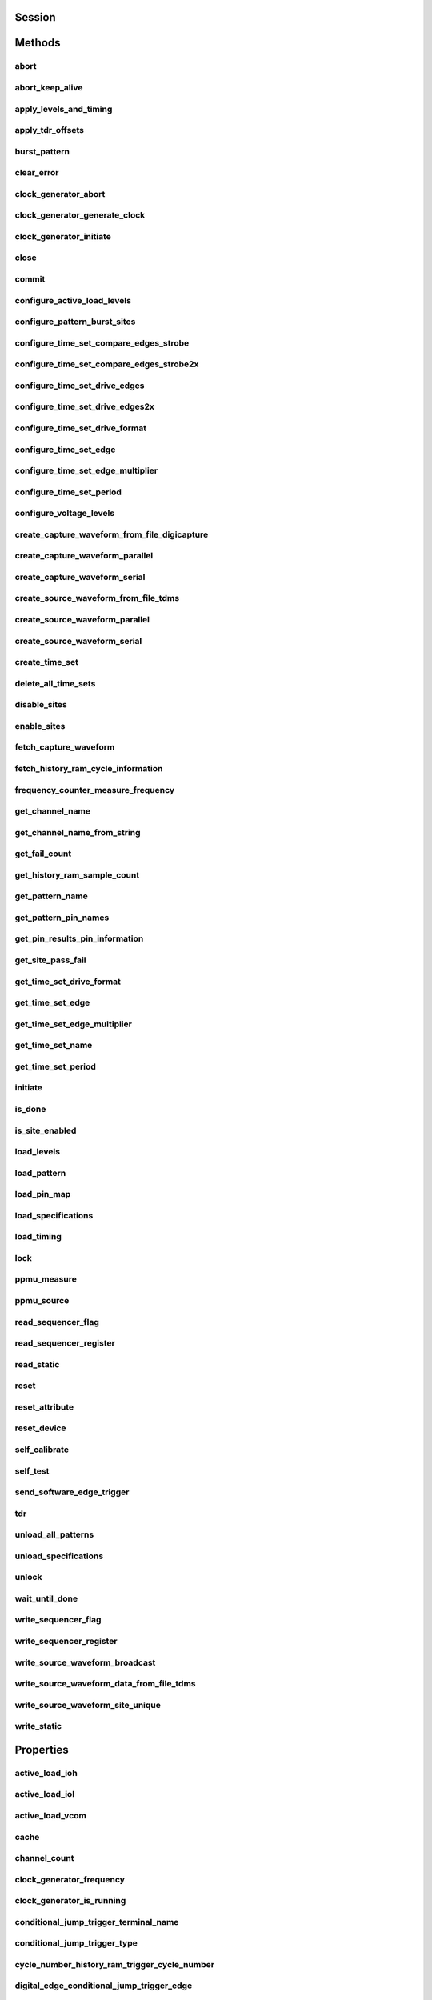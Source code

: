 .. py:module:: nidigital

Session
=======

.. py:class:: Session(self, resource_name, id_query=False, reset_device=False, options={})

    

    TBD

    



    :param resource_name:
        

        


    :type resource_name: str

    :param id_query:
        

        


    :type id_query: bool

    :param reset_device:
        

        


    :type reset_device: bool

    :param options:
        

        Specifies the initial value of certain properties for the session. The
        syntax for **options** is a dictionary of properties with an assigned
        value. For example:

        { 'simulate': False }

        You do not have to specify a value for all the properties. If you do not
        specify a value for a property, the default value is used.

        Advanced Example:
        { 'simulate': True, 'driver_setup': { 'Model': '<model number>',  'BoardType': '<type>' } }

        +-------------------------+---------+
        | Property                | Default |
        +=========================+=========+
        | range_check             | True    |
        +-------------------------+---------+
        | query_instrument_status | False   |
        +-------------------------+---------+
        | cache                   | True    |
        +-------------------------+---------+
        | simulate                | False   |
        +-------------------------+---------+
        | record_value_coersions  | False   |
        +-------------------------+---------+
        | driver_setup            | {}      |
        +-------------------------+---------+


    :type options: dict


Methods
=======

abort
-----

    .. py:currentmodule:: nidigital.Session

    .. py:method:: abort()

            TBD

            



abort_keep_alive
----------------

    .. py:currentmodule:: nidigital.Session

    .. py:method:: abort_keep_alive()

            TBD

            



apply_levels_and_timing
-----------------------

    .. py:currentmodule:: nidigital.Session

    .. py:method:: apply_levels_and_timing(levels_sheet, timing_sheet, initial_state_high_pins="", initial_state_low_pins="", initial_state_tristate_pins="")

            TBD

            


            .. tip:: This method requires repeated capabilities. If called directly on the
                nidigital.Session object, then the method will use all repeated capabilities in the session.
                You can specify a subset of repeated capabilities using the Python index notation on an
                nidigital.Session repeated capabilities container, and calling this method on the result.


            :param levels_sheet:


                


            :type levels_sheet: str
            :param timing_sheet:


                


            :type timing_sheet: str
            :param initial_state_high_pins:


                


            :type initial_state_high_pins: str
            :param initial_state_low_pins:


                


            :type initial_state_low_pins: str
            :param initial_state_tristate_pins:


                


            :type initial_state_tristate_pins: str

apply_tdr_offsets
-----------------

    .. py:currentmodule:: nidigital.Session

    .. py:method:: apply_tdr_offsets(offsets)

            TBD

            


            .. tip:: This method requires repeated capabilities. If called directly on the
                nidigital.Session object, then the method will use all repeated capabilities in the session.
                You can specify a subset of repeated capabilities using the Python index notation on an
                nidigital.Session repeated capabilities container, and calling this method on the result.


            :param offsets:


                


            :type offsets: list of float in seconds or datetime.timedelta

burst_pattern
-------------

    .. py:currentmodule:: nidigital.Session

    .. py:method:: burst_pattern(start_label, select_digital_function=True, wait_until_done=True, timeout=datetime.timedelta(seconds=10.0))

            Uses the start_label you specify to burst the pattern on the sites you specify. If you
            specify wait_until_done as True, waits for the burst to complete, and returns comparison results for each site.

            Digital pins retain their state at the end of a pattern burst until the first vector of the pattern burst, a call to
            :py:meth:`nidigital.Session.write_static`, or a call to :py:meth:`nidigital.Session.apply_levels_and_timing`.

            


            .. tip:: This method requires repeated capabilities. If called directly on the
                nidigital.Session object, then the method will use all repeated capabilities in the session.
                You can specify a subset of repeated capabilities using the Python index notation on an
                nidigital.Session repeated capabilities container, and calling this method on the result.


            :param start_label:


                


            :type start_label: str
            :param select_digital_function:


                


            :type select_digital_function: bool
            :param wait_until_done:


                


            :type wait_until_done: bool
            :param timeout:


                


            :type timeout: float in seconds or datetime.timedelta

            :rtype: { int: bool, int: bool, ... }
            :return:


                    Dictionary where each key is a site number and value is pass/fail,
                    if wait_until_done is specified as True. Else, None.

                    



clear_error
-----------

    .. py:currentmodule:: nidigital.Session

    .. py:method:: clear_error()

            TBD

            



clock_generator_abort
---------------------

    .. py:currentmodule:: nidigital.Session

    .. py:method:: clock_generator_abort()

            TBD

            


            .. tip:: This method requires repeated capabilities. If called directly on the
                nidigital.Session object, then the method will use all repeated capabilities in the session.
                You can specify a subset of repeated capabilities using the Python index notation on an
                nidigital.Session repeated capabilities container, and calling this method on the result.


clock_generator_generate_clock
------------------------------

    .. py:currentmodule:: nidigital.Session

    .. py:method:: clock_generator_generate_clock(frequency, select_digital_function=True)

            TBD

            


            .. tip:: This method requires repeated capabilities. If called directly on the
                nidigital.Session object, then the method will use all repeated capabilities in the session.
                You can specify a subset of repeated capabilities using the Python index notation on an
                nidigital.Session repeated capabilities container, and calling this method on the result.


            :param frequency:


                


            :type frequency: float
            :param select_digital_function:


                


            :type select_digital_function: bool

clock_generator_initiate
------------------------

    .. py:currentmodule:: nidigital.Session

    .. py:method:: clock_generator_initiate()

            TBD

            


            .. tip:: This method requires repeated capabilities. If called directly on the
                nidigital.Session object, then the method will use all repeated capabilities in the session.
                You can specify a subset of repeated capabilities using the Python index notation on an
                nidigital.Session repeated capabilities container, and calling this method on the result.


close
-----

    .. py:currentmodule:: nidigital.Session

    .. py:method:: close()

            TBD

            

            .. note:: This method is not needed when using the session context manager



commit
------

    .. py:currentmodule:: nidigital.Session

    .. py:method:: commit()

            TBD

            



configure_active_load_levels
----------------------------

    .. py:currentmodule:: nidigital.Session

    .. py:method:: configure_active_load_levels(iol, ioh, vcom)

            TBD

            


            .. tip:: This method requires repeated capabilities. If called directly on the
                nidigital.Session object, then the method will use all repeated capabilities in the session.
                You can specify a subset of repeated capabilities using the Python index notation on an
                nidigital.Session repeated capabilities container, and calling this method on the result.


            :param iol:


                


            :type iol: float
            :param ioh:


                


            :type ioh: float
            :param vcom:


                


            :type vcom: float

configure_pattern_burst_sites
-----------------------------

    .. py:currentmodule:: nidigital.Session

    .. py:method:: configure_pattern_burst_sites()

            TBD

            


            .. tip:: This method requires repeated capabilities. If called directly on the
                nidigital.Session object, then the method will use all repeated capabilities in the session.
                You can specify a subset of repeated capabilities using the Python index notation on an
                nidigital.Session repeated capabilities container, and calling this method on the result.


configure_time_set_compare_edges_strobe
---------------------------------------

    .. py:currentmodule:: nidigital.Session

    .. py:method:: configure_time_set_compare_edges_strobe(time_set, strobe_edge)

            TBD

            


            .. tip:: This method requires repeated capabilities. If called directly on the
                nidigital.Session object, then the method will use all repeated capabilities in the session.
                You can specify a subset of repeated capabilities using the Python index notation on an
                nidigital.Session repeated capabilities container, and calling this method on the result.


            :param time_set:


                


            :type time_set: str
            :param strobe_edge:


                


            :type strobe_edge: float in seconds or datetime.timedelta

configure_time_set_compare_edges_strobe2x
-----------------------------------------

    .. py:currentmodule:: nidigital.Session

    .. py:method:: configure_time_set_compare_edges_strobe2x(time_set, strobe_edge, strobe2_edge)

            TBD

            


            .. tip:: This method requires repeated capabilities. If called directly on the
                nidigital.Session object, then the method will use all repeated capabilities in the session.
                You can specify a subset of repeated capabilities using the Python index notation on an
                nidigital.Session repeated capabilities container, and calling this method on the result.


            :param time_set:


                


            :type time_set: str
            :param strobe_edge:


                


            :type strobe_edge: float in seconds or datetime.timedelta
            :param strobe2_edge:


                


            :type strobe2_edge: float in seconds or datetime.timedelta

configure_time_set_drive_edges
------------------------------

    .. py:currentmodule:: nidigital.Session

    .. py:method:: configure_time_set_drive_edges(time_set, format, drive_on_edge, drive_data_edge, drive_return_edge, drive_off_edge)

            TBD

            


            .. tip:: This method requires repeated capabilities. If called directly on the
                nidigital.Session object, then the method will use all repeated capabilities in the session.
                You can specify a subset of repeated capabilities using the Python index notation on an
                nidigital.Session repeated capabilities container, and calling this method on the result.


            :param time_set:


                


            :type time_set: str
            :param format:


                


            :type format: :py:data:`nidigital.DriveFormat`
            :param drive_on_edge:


                


            :type drive_on_edge: float in seconds or datetime.timedelta
            :param drive_data_edge:


                


            :type drive_data_edge: float in seconds or datetime.timedelta
            :param drive_return_edge:


                


            :type drive_return_edge: float in seconds or datetime.timedelta
            :param drive_off_edge:


                


            :type drive_off_edge: float in seconds or datetime.timedelta

configure_time_set_drive_edges2x
--------------------------------

    .. py:currentmodule:: nidigital.Session

    .. py:method:: configure_time_set_drive_edges2x(time_set, format, drive_on_edge, drive_data_edge, drive_return_edge, drive_off_edge, drive_data2_edge, drive_return2_edge)

            TBD

            


            .. tip:: This method requires repeated capabilities. If called directly on the
                nidigital.Session object, then the method will use all repeated capabilities in the session.
                You can specify a subset of repeated capabilities using the Python index notation on an
                nidigital.Session repeated capabilities container, and calling this method on the result.


            :param time_set:


                


            :type time_set: str
            :param format:


                


            :type format: :py:data:`nidigital.DriveFormat`
            :param drive_on_edge:


                


            :type drive_on_edge: float in seconds or datetime.timedelta
            :param drive_data_edge:


                


            :type drive_data_edge: float in seconds or datetime.timedelta
            :param drive_return_edge:


                


            :type drive_return_edge: float in seconds or datetime.timedelta
            :param drive_off_edge:


                


            :type drive_off_edge: float in seconds or datetime.timedelta
            :param drive_data2_edge:


                


            :type drive_data2_edge: float in seconds or datetime.timedelta
            :param drive_return2_edge:


                


            :type drive_return2_edge: float in seconds or datetime.timedelta

configure_time_set_drive_format
-------------------------------

    .. py:currentmodule:: nidigital.Session

    .. py:method:: configure_time_set_drive_format(time_set, drive_format)

            TBD

            


            .. tip:: This method requires repeated capabilities. If called directly on the
                nidigital.Session object, then the method will use all repeated capabilities in the session.
                You can specify a subset of repeated capabilities using the Python index notation on an
                nidigital.Session repeated capabilities container, and calling this method on the result.


            :param time_set:


                


            :type time_set: str
            :param drive_format:


                


            :type drive_format: :py:data:`nidigital.DriveFormat`

configure_time_set_edge
-----------------------

    .. py:currentmodule:: nidigital.Session

    .. py:method:: configure_time_set_edge(time_set, edge, time)

            TBD

            


            .. tip:: This method requires repeated capabilities. If called directly on the
                nidigital.Session object, then the method will use all repeated capabilities in the session.
                You can specify a subset of repeated capabilities using the Python index notation on an
                nidigital.Session repeated capabilities container, and calling this method on the result.


            :param time_set:


                


            :type time_set: str
            :param edge:


                


            :type edge: :py:data:`nidigital.TimeSetEdgeType`
            :param time:


                


            :type time: float in seconds or datetime.timedelta

configure_time_set_edge_multiplier
----------------------------------

    .. py:currentmodule:: nidigital.Session

    .. py:method:: configure_time_set_edge_multiplier(time_set, edge_multiplier)

            TBD

            


            .. tip:: This method requires repeated capabilities. If called directly on the
                nidigital.Session object, then the method will use all repeated capabilities in the session.
                You can specify a subset of repeated capabilities using the Python index notation on an
                nidigital.Session repeated capabilities container, and calling this method on the result.


            :param time_set:


                


            :type time_set: str
            :param edge_multiplier:


                


            :type edge_multiplier: int

configure_time_set_period
-------------------------

    .. py:currentmodule:: nidigital.Session

    .. py:method:: configure_time_set_period(time_set, period)

            TBD

            



            :param time_set:


                


            :type time_set: str
            :param period:


                


            :type period: float in seconds or datetime.timedelta

configure_voltage_levels
------------------------

    .. py:currentmodule:: nidigital.Session

    .. py:method:: configure_voltage_levels(vil, vih, vol, voh, vterm)

            TBD

            


            .. tip:: This method requires repeated capabilities. If called directly on the
                nidigital.Session object, then the method will use all repeated capabilities in the session.
                You can specify a subset of repeated capabilities using the Python index notation on an
                nidigital.Session repeated capabilities container, and calling this method on the result.


            :param vil:


                


            :type vil: float
            :param vih:


                


            :type vih: float
            :param vol:


                


            :type vol: float
            :param voh:


                


            :type voh: float
            :param vterm:


                


            :type vterm: float

create_capture_waveform_from_file_digicapture
---------------------------------------------

    .. py:currentmodule:: nidigital.Session

    .. py:method:: create_capture_waveform_from_file_digicapture(waveform_name, waveform_file_path)

            TBD

            



            :param waveform_name:


                


            :type waveform_name: str
            :param waveform_file_path:


                


            :type waveform_file_path: str

create_capture_waveform_parallel
--------------------------------

    .. py:currentmodule:: nidigital.Session

    .. py:method:: create_capture_waveform_parallel(waveform_name)

            TBD

            


            .. tip:: This method requires repeated capabilities. If called directly on the
                nidigital.Session object, then the method will use all repeated capabilities in the session.
                You can specify a subset of repeated capabilities using the Python index notation on an
                nidigital.Session repeated capabilities container, and calling this method on the result.


            :param waveform_name:


                


            :type waveform_name: str

create_capture_waveform_serial
------------------------------

    .. py:currentmodule:: nidigital.Session

    .. py:method:: create_capture_waveform_serial(waveform_name, sample_width, bit_order)

            TBD

            


            .. tip:: This method requires repeated capabilities. If called directly on the
                nidigital.Session object, then the method will use all repeated capabilities in the session.
                You can specify a subset of repeated capabilities using the Python index notation on an
                nidigital.Session repeated capabilities container, and calling this method on the result.


            :param waveform_name:


                


            :type waveform_name: str
            :param sample_width:


                


            :type sample_width: int
            :param bit_order:


                


            :type bit_order: :py:data:`nidigital.BitOrder`

create_source_waveform_from_file_tdms
-------------------------------------

    .. py:currentmodule:: nidigital.Session

    .. py:method:: create_source_waveform_from_file_tdms(waveform_name, waveform_file_path, write_waveform_data=True)

            TBD

            



            :param waveform_name:


                


            :type waveform_name: str
            :param waveform_file_path:


                


            :type waveform_file_path: str
            :param write_waveform_data:


                


            :type write_waveform_data: bool

create_source_waveform_parallel
-------------------------------

    .. py:currentmodule:: nidigital.Session

    .. py:method:: create_source_waveform_parallel(waveform_name, data_mapping)

            TBD

            


            .. tip:: This method requires repeated capabilities. If called directly on the
                nidigital.Session object, then the method will use all repeated capabilities in the session.
                You can specify a subset of repeated capabilities using the Python index notation on an
                nidigital.Session repeated capabilities container, and calling this method on the result.


            :param waveform_name:


                


            :type waveform_name: str
            :param data_mapping:


                


            :type data_mapping: :py:data:`nidigital.SourceDataMapping`

create_source_waveform_serial
-----------------------------

    .. py:currentmodule:: nidigital.Session

    .. py:method:: create_source_waveform_serial(waveform_name, data_mapping, sample_width, bit_order)

            TBD

            


            .. tip:: This method requires repeated capabilities. If called directly on the
                nidigital.Session object, then the method will use all repeated capabilities in the session.
                You can specify a subset of repeated capabilities using the Python index notation on an
                nidigital.Session repeated capabilities container, and calling this method on the result.


            :param waveform_name:


                


            :type waveform_name: str
            :param data_mapping:


                


            :type data_mapping: :py:data:`nidigital.SourceDataMapping`
            :param sample_width:


                


            :type sample_width: int
            :param bit_order:


                


            :type bit_order: :py:data:`nidigital.BitOrder`

create_time_set
---------------

    .. py:currentmodule:: nidigital.Session

    .. py:method:: create_time_set(name)

            TBD

            



            :param name:


                


            :type name: str

delete_all_time_sets
--------------------

    .. py:currentmodule:: nidigital.Session

    .. py:method:: delete_all_time_sets()

            TBD

            



disable_sites
-------------

    .. py:currentmodule:: nidigital.Session

    .. py:method:: disable_sites()

            TBD

            


            .. tip:: This method requires repeated capabilities. If called directly on the
                nidigital.Session object, then the method will use all repeated capabilities in the session.
                You can specify a subset of repeated capabilities using the Python index notation on an
                nidigital.Session repeated capabilities container, and calling this method on the result.


enable_sites
------------

    .. py:currentmodule:: nidigital.Session

    .. py:method:: enable_sites()

            TBD

            


            .. tip:: This method requires repeated capabilities. If called directly on the
                nidigital.Session object, then the method will use all repeated capabilities in the session.
                You can specify a subset of repeated capabilities using the Python index notation on an
                nidigital.Session repeated capabilities container, and calling this method on the result.


fetch_capture_waveform
----------------------

    .. py:currentmodule:: nidigital.Session

    .. py:method:: fetch_capture_waveform(waveform_name, samples_to_read, timeout=datetime.timedelta(seconds=10.0))

            Returns dictionary where each key is the site number and the value is array.array of unsigned int

            


            .. tip:: This method requires repeated capabilities. If called directly on the
                nidigital.Session object, then the method will use all repeated capabilities in the session.
                You can specify a subset of repeated capabilities using the Python index notation on an
                nidigital.Session repeated capabilities container, and calling this method on the result.


            :param waveform_name:


                


            :type waveform_name: str
            :param samples_to_read:


                


            :type samples_to_read: int
            :param timeout:


                


            :type timeout: float or datetime.timedelta

            :rtype: { site: data, site: data, ... }
            :return:


                    Dictionary where each key is the site number and the value is array.array of unsigned int

                    



fetch_history_ram_cycle_information
-----------------------------------

    .. py:currentmodule:: nidigital.Session

    .. py:method:: fetch_history_ram_cycle_information(position, samples_to_read)

            Returns the pattern information acquired for the specified cycles.

            If the pattern is using the edge multiplier feature, cycle numbers represent tester cycles, each of which may
            consist of multiple DUT cycles. When using pins with mixed edge multipliers, pins may return
            :py:data:`~nidigital.PinState.PIN_STATE_NOT_ACQUIRED` for DUT cycles where those pins do not have edges defined.

            Site number on which to retrieve pattern information must be specified via sites repeated capability.
            The method returns an error if more than one site is specified.

            Pins for which to retrieve pattern information must be specified via pins repeated capability.
            If pins are not specified, pin list from the pattern containing the start label is used. Call
            :py:meth:`nidigital.Session.get_pattern_pin_names` with the start label to retrieve the pins associated with the pattern burst:

            .. code:: python

             session.sites[0].pins['PinA', 'PinB'].fetch_history_ram_cycle_information(0, -1)

            


            .. tip:: This method requires repeated capabilities. If called directly on the
                nidigital.Session object, then the method will use all repeated capabilities in the session.
                You can specify a subset of repeated capabilities using the Python index notation on an
                nidigital.Session repeated capabilities container, and calling this method on the result.


            :param position:


                Sample index from which to start fetching pattern information.

                


            :type position: int
            :param samples_to_read:


                Number of samples to fetch. A value of -1 specifies to fetch all available samples.

                


            :type samples_to_read: int

            :rtype: list of HistoryRAMCycleInformation
            :return:


                    Returns a list of class instances with
                    the following information about each pattern cycle:

                    -  **pattern_name** (str)  Name of the pattern for the acquired cycle.
                    -  **time_set_name** (str) Time set for the acquired cycle.
                    -  **vector_number** (int) Vector number within the pattern for the acquired cycle. Vector numbers start
                       at 0 from the beginning of the pattern.
                    -  **cycle_number** (int) Cycle number acquired by this History RAM sample. Cycle numbers start at 0
                       from the beginning of the pattern burst.
                    -  **scan_cycle_number** (int) Scan cycle number acquired by this History RAM sample. Scan cycle numbers
                       start at 0 from the first cycle of the scan vector. Scan cycle numbers are -1 for cycles that do not
                       have a scan opcode.
                    -  **expected_pin_states** (list of list of enums.PinState) Pin states as expected by the loaded
                       pattern in the order specified in the pin list. Pins without defined edges in the specified DUT cycle
                       will have a value of :py:data:`~nidigital.PinState.PIN_STATE_NOT_ACQUIRED`.
                       Length of the outer list will be equal to the value of edge multiplier for the given vector.
                       Length of the inner list will be equal to the number of pins requested.
                    -  **actual_pin_states** (list of list of enums.PinState) Pin states acquired by History RAM in the
                       order specified in the pin list. Pins without defined edges in the specified DUT cycle will have a
                       value of :py:data:`~nidigital.PinState.PIN_STATE_NOT_ACQUIRED`.
                       Length of the outer list will be equal to the value of edge multiplier for the given vector.
                       Length of the inner list will be equal to the number of pins requested.
                    -  **per_pin_pass_fail** (list of list of bool) Pass fail information for pins in the order specified in
                       the pin list. Pins without defined edges in the specified DUT cycle will have a value of pass (True).
                       Length of the outer list will be equal to the value of edge multiplier for the given vector.
                       Length of the inner list will be equal to the number of pins requested.

                    



frequency_counter_measure_frequency
-----------------------------------

    .. py:currentmodule:: nidigital.Session

    .. py:method:: frequency_counter_measure_frequency()

            TBD

            


            .. tip:: This method requires repeated capabilities. If called directly on the
                nidigital.Session object, then the method will use all repeated capabilities in the session.
                You can specify a subset of repeated capabilities using the Python index notation on an
                nidigital.Session repeated capabilities container, and calling this method on the result.


            :rtype: list of float
            :return:


                    



get_channel_name
----------------

    .. py:currentmodule:: nidigital.Session

    .. py:method:: get_channel_name(index)

            TBD

            



            :param index:


                


            :type index: int

            :rtype: str
            :return:


                    



get_channel_name_from_string
----------------------------

    .. py:currentmodule:: nidigital.Session

    .. py:method:: get_channel_name_from_string(index)

            TBD

            



            :param index:


                


            :type index: str

            :rtype: str
            :return:


                    



get_fail_count
--------------

    .. py:currentmodule:: nidigital.Session

    .. py:method:: get_fail_count()

            TBD

            


            .. tip:: This method requires repeated capabilities. If called directly on the
                nidigital.Session object, then the method will use all repeated capabilities in the session.
                You can specify a subset of repeated capabilities using the Python index notation on an
                nidigital.Session repeated capabilities container, and calling this method on the result.


            :rtype: list of int
            :return:


                    



get_history_ram_sample_count
----------------------------

    .. py:currentmodule:: nidigital.Session

    .. py:method:: get_history_ram_sample_count()

            TBD

            


            .. tip:: This method requires repeated capabilities. If called directly on the
                nidigital.Session object, then the method will use all repeated capabilities in the session.
                You can specify a subset of repeated capabilities using the Python index notation on an
                nidigital.Session repeated capabilities container, and calling this method on the result.


            :rtype: int
            :return:


                    



get_pattern_name
----------------

    .. py:currentmodule:: nidigital.Session

    .. py:method:: get_pattern_name(pattern_index)

            TBD

            



            :param pattern_index:


                


            :type pattern_index: int

            :rtype: str
            :return:


                    



get_pattern_pin_names
---------------------

    .. py:currentmodule:: nidigital.Session

    .. py:method:: get_pattern_pin_names(start_label)

            TBD

            



            :param start_label:


                


            :type start_label: str

            :rtype: str
            :return:


                    



get_pin_results_pin_information
-------------------------------

    .. py:currentmodule:: nidigital.Session

    .. py:method:: get_pin_results_pin_information()

            Returns a list of named tuples (PinInfo) that <FILL IN THE BLANK HERE>

            Fields in PinInfo:

            - **pin_name** (str)
            - **site_number** (int)
            - **channel_name** (str)

            


            .. tip:: This method requires repeated capabilities. If called directly on the
                nidigital.Session object, then the method will use all repeated capabilities in the session.
                You can specify a subset of repeated capabilities using the Python index notation on an
                nidigital.Session repeated capabilities container, and calling this method on the result.


            :rtype: list of PinInfo
            :return:


                    List of named tuples with fields:

                    - **pin_name** (str)
                    - **site_number** (int)
                    - **channel_name** (str)

                    



get_site_pass_fail
------------------

    .. py:currentmodule:: nidigital.Session

    .. py:method:: get_site_pass_fail()

            Returns dictionary where each key is a site number and value is pass/fail

            


            .. tip:: This method requires repeated capabilities. If called directly on the
                nidigital.Session object, then the method will use all repeated capabilities in the session.
                You can specify a subset of repeated capabilities using the Python index notation on an
                nidigital.Session repeated capabilities container, and calling this method on the result.


            :rtype: { int: bool, int: bool, ... }
            :return:


                    Dictionary where each key is a site number and value is pass/fail

                    



get_time_set_drive_format
-------------------------

    .. py:currentmodule:: nidigital.Session

    .. py:method:: get_time_set_drive_format(time_set)

            TBD

            


            .. tip:: This method requires repeated capabilities. If called directly on the
                nidigital.Session object, then the method will use all repeated capabilities in the session.
                You can specify a subset of repeated capabilities using the Python index notation on an
                nidigital.Session repeated capabilities container, and calling this method on the result.


            :param time_set:


                


            :type time_set: str

            :rtype: :py:data:`nidigital.DriveFormat`
            :return:


                    



get_time_set_edge
-----------------

    .. py:currentmodule:: nidigital.Session

    .. py:method:: get_time_set_edge(time_set, edge)

            TBD

            


            .. tip:: This method requires repeated capabilities. If called directly on the
                nidigital.Session object, then the method will use all repeated capabilities in the session.
                You can specify a subset of repeated capabilities using the Python index notation on an
                nidigital.Session repeated capabilities container, and calling this method on the result.


            :param time_set:


                


            :type time_set: str
            :param edge:


                


            :type edge: :py:data:`nidigital.TimeSetEdgeType`

            :rtype: float
            :return:


                    



get_time_set_edge_multiplier
----------------------------

    .. py:currentmodule:: nidigital.Session

    .. py:method:: get_time_set_edge_multiplier(time_set)

            TBD

            


            .. tip:: This method requires repeated capabilities. If called directly on the
                nidigital.Session object, then the method will use all repeated capabilities in the session.
                You can specify a subset of repeated capabilities using the Python index notation on an
                nidigital.Session repeated capabilities container, and calling this method on the result.


            :param time_set:


                


            :type time_set: str

            :rtype: int
            :return:


                    



get_time_set_name
-----------------

    .. py:currentmodule:: nidigital.Session

    .. py:method:: get_time_set_name(time_set_index)

            TBD

            



            :param time_set_index:


                


            :type time_set_index: int

            :rtype: str
            :return:


                    



get_time_set_period
-------------------

    .. py:currentmodule:: nidigital.Session

    .. py:method:: get_time_set_period(time_set)

            TBD

            



            :param time_set:


                


            :type time_set: str

            :rtype: float
            :return:


                    



initiate
--------

    .. py:currentmodule:: nidigital.Session

    .. py:method:: initiate()

            TBD

            

            .. note:: This method will return a Python context manager that will initiate on entering and abort on exit.



is_done
-------

    .. py:currentmodule:: nidigital.Session

    .. py:method:: is_done()

            TBD

            



            :rtype: bool
            :return:


                    



is_site_enabled
---------------

    .. py:currentmodule:: nidigital.Session

    .. py:method:: is_site_enabled()

            TBD

            


            .. tip:: This method requires repeated capabilities. If called directly on the
                nidigital.Session object, then the method will use all repeated capabilities in the session.
                You can specify a subset of repeated capabilities using the Python index notation on an
                nidigital.Session repeated capabilities container, and calling this method on the result.


            :rtype: bool
            :return:


                    



load_levels
-----------

    .. py:currentmodule:: nidigital.Session

    .. py:method:: load_levels(levels_file_path)

            TBD

            



            :param levels_file_path:


                


            :type levels_file_path: str

load_pattern
------------

    .. py:currentmodule:: nidigital.Session

    .. py:method:: load_pattern(file_path)

            TBD

            



            :param file_path:


                


            :type file_path: str

load_pin_map
------------

    .. py:currentmodule:: nidigital.Session

    .. py:method:: load_pin_map(pin_map_file_path)

            TBD

            



            :param pin_map_file_path:


                


            :type pin_map_file_path: str

load_specifications
-------------------

    .. py:currentmodule:: nidigital.Session

    .. py:method:: load_specifications(specifications_file_path)

            TBD

            



            :param specifications_file_path:


                


            :type specifications_file_path: str

load_timing
-----------

    .. py:currentmodule:: nidigital.Session

    .. py:method:: load_timing(timing_file_path)

            TBD

            



            :param timing_file_path:


                


            :type timing_file_path: str

lock
----

    .. py:currentmodule:: nidigital.Session

.. py:method:: lock()

    Obtains a multithread lock on the device session. Before doing so, the
    software waits until all other execution threads release their locks
    on the device session.

    Other threads may have obtained a lock on this session for the
    following reasons:

        -  The application called the :py:meth:`nidigital.Session.lock` method.
        -  A call to NI-Digital Pattern Driver locked the session.
        -  After a call to the :py:meth:`nidigital.Session.lock` method returns
           successfully, no other threads can access the device session until
           you call the :py:meth:`nidigital.Session.unlock` method or exit out of the with block when using
           lock context manager.
        -  Use the :py:meth:`nidigital.Session.lock` method and the
           :py:meth:`nidigital.Session.unlock` method around a sequence of calls to
           instrument driver methods if you require that the device retain its
           settings through the end of the sequence.

    You can safely make nested calls to the :py:meth:`nidigital.Session.lock` method
    within the same thread. To completely unlock the session, you must
    balance each call to the :py:meth:`nidigital.Session.lock` method with a call to
    the :py:meth:`nidigital.Session.unlock` method.

    One method for ensuring there are the same number of unlock method calls as there is lock calls
    is to use lock as a context manager

        .. code:: python

            with nidigital.Session('dev1') as session:
                with session.lock():
                    # Calls to session within a single lock context

        The first `with` block ensures the session is closed regardless of any exceptions raised

        The second `with` block ensures that unlock is called regardless of any exceptions raised

    :rtype: context manager
    :return:
        When used in a `with` statement, :py:meth:`nidigital.Session.lock` acts as
        a context manager and unlock will be called when the `with` block is exited


ppmu_measure
------------

    .. py:currentmodule:: nidigital.Session

    .. py:method:: ppmu_measure(measurement_type)

            TBD

            


            .. tip:: This method requires repeated capabilities. If called directly on the
                nidigital.Session object, then the method will use all repeated capabilities in the session.
                You can specify a subset of repeated capabilities using the Python index notation on an
                nidigital.Session repeated capabilities container, and calling this method on the result.


            :param measurement_type:


                


            :type measurement_type: :py:data:`nidigital.PPMUMeasurementType`

            :rtype: list of float
            :return:


                    



ppmu_source
-----------

    .. py:currentmodule:: nidigital.Session

    .. py:method:: ppmu_source()

            TBD

            


            .. tip:: This method requires repeated capabilities. If called directly on the
                nidigital.Session object, then the method will use all repeated capabilities in the session.
                You can specify a subset of repeated capabilities using the Python index notation on an
                nidigital.Session repeated capabilities container, and calling this method on the result.


read_sequencer_flag
-------------------

    .. py:currentmodule:: nidigital.Session

    .. py:method:: read_sequencer_flag(flag)

            TBD

            



            :param flag:


                


            :type flag: :py:data:`nidigital.SequencerFlag`

            :rtype: bool
            :return:


                    



read_sequencer_register
-----------------------

    .. py:currentmodule:: nidigital.Session

    .. py:method:: read_sequencer_register(reg)

            TBD

            



            :param reg:


                


            :type reg: :py:data:`nidigital.SequencerRegister`

            :rtype: int
            :return:


                    



read_static
-----------

    .. py:currentmodule:: nidigital.Session

    .. py:method:: read_static()

            TBD

            


            .. tip:: This method requires repeated capabilities. If called directly on the
                nidigital.Session object, then the method will use all repeated capabilities in the session.
                You can specify a subset of repeated capabilities using the Python index notation on an
                nidigital.Session repeated capabilities container, and calling this method on the result.


            :rtype: list of :py:data:`nidigital.PinState`
            :return:


                    



reset
-----

    .. py:currentmodule:: nidigital.Session

    .. py:method:: reset()

            TBD

            



reset_attribute
---------------

    .. py:currentmodule:: nidigital.Session

    .. py:method:: reset_attribute(attribute_id)

            TBD

            


            .. tip:: This method requires repeated capabilities. If called directly on the
                nidigital.Session object, then the method will use all repeated capabilities in the session.
                You can specify a subset of repeated capabilities using the Python index notation on an
                nidigital.Session repeated capabilities container, and calling this method on the result.


            :param attribute_id:


                


            :type attribute_id: int

reset_device
------------

    .. py:currentmodule:: nidigital.Session

    .. py:method:: reset_device()

            TBD

            



self_calibrate
--------------

    .. py:currentmodule:: nidigital.Session

    .. py:method:: self_calibrate()

            TBD

            



self_test
---------

    .. py:currentmodule:: nidigital.Session

    .. py:method:: self_test()

            TBD

            



send_software_edge_trigger
--------------------------

    .. py:currentmodule:: nidigital.Session

    .. py:method:: send_software_edge_trigger(trigger, trigger_identifier)

            Forces a particular edge-based trigger to occur regardless of how the
            specified trigger is configured. You can use this method as a software override.

            



            :param trigger:


                Trigger specifies the trigger you want to override.

                +--------------------------------------------------------+---------------------------------------------------------------------------------------------------------------------------------+
                | Defined Values                                         |                                                                                                                                 |
                +========================================================+=================================================================================================================================+
                | :py:data:`~nidigital.SoftwareTrigger.START`            | Overrides the Start trigger. You must specify an empty string in the trigger_identifier parameter.                              |
                +--------------------------------------------------------+---------------------------------------------------------------------------------------------------------------------------------+
                | :py:data:`~nidigital.SoftwareTrigger.CONDITIONAL_JUMP` | Specifies to route a conditional jump trigger. You must specify a conditional jump trigger in the trigger_identifier parameter. |
                +--------------------------------------------------------+---------------------------------------------------------------------------------------------------------------------------------+

                .. note:: One or more of the referenced values are not in the Python API for this driver. Enums that only define values, or represent True/False, have been removed.


            :type trigger: :py:data:`nidigital.SoftwareTrigger`
            :param trigger_identifier:


                Trigger Identifier specifies the instance of the trigger you want to override.
                If trigger is specified as :py:data:`~nidigital.NIDIGITAL_VAL_START_TRIGGER`, this parameter must be an empty string. If trigger is
                specified as :py:data:`~nidigital.NIDIGITAL_VAL_CONDITIONAL_JUMP_TRIGGER`, allowed values are conditionalJumpTrigger0,
                conditionalJumpTrigger1, conditionalJumpTrigger2, and conditionalJumpTrigger3.

                

                .. note:: One or more of the referenced values are not in the Python API for this driver. Enums that only define values, or represent True/False, have been removed.


            :type trigger_identifier: str

tdr
---

    .. py:currentmodule:: nidigital.Session

    .. py:method:: tdr(apply_offsets=True)

            TBD

            


            .. tip:: This method requires repeated capabilities. If called directly on the
                nidigital.Session object, then the method will use all repeated capabilities in the session.
                You can specify a subset of repeated capabilities using the Python index notation on an
                nidigital.Session repeated capabilities container, and calling this method on the result.


            :param apply_offsets:


                


            :type apply_offsets: bool

            :rtype: list of datetime.timedelta
            :return:


                    



unload_all_patterns
-------------------

    .. py:currentmodule:: nidigital.Session

    .. py:method:: unload_all_patterns(unload_keep_alive_pattern=False)

            TBD

            



            :param unload_keep_alive_pattern:


                


            :type unload_keep_alive_pattern: bool

unload_specifications
---------------------

    .. py:currentmodule:: nidigital.Session

    .. py:method:: unload_specifications(specifications_file_path)

            TBD

            



            :param specifications_file_path:


                


            :type specifications_file_path: str

unlock
------

    .. py:currentmodule:: nidigital.Session

.. py:method:: unlock()

    Releases a lock that you acquired on an device session using
    :py:meth:`nidigital.Session.lock`. Refer to :py:meth:`nidigital.Session.unlock` for additional
    information on session locks.



wait_until_done
---------------

    .. py:currentmodule:: nidigital.Session

    .. py:method:: wait_until_done(timeout=datetime.timedelta(seconds=10.0))

            TBD

            



            :param timeout:


                


            :type timeout: float in seconds or datetime.timedelta

write_sequencer_flag
--------------------

    .. py:currentmodule:: nidigital.Session

    .. py:method:: write_sequencer_flag(flag, value)

            TBD

            



            :param flag:


                


            :type flag: :py:data:`nidigital.SequencerFlag`
            :param value:


                


            :type value: bool

write_sequencer_register
------------------------

    .. py:currentmodule:: nidigital.Session

    .. py:method:: write_sequencer_register(reg, value)

            TBD

            



            :param reg:


                


            :type reg: :py:data:`nidigital.SequencerRegister`
            :param value:


                


            :type value: int

write_source_waveform_broadcast
-------------------------------

    .. py:currentmodule:: nidigital.Session

    .. py:method:: write_source_waveform_broadcast(waveform_name, waveform_data)

            TBD

            



            :param waveform_name:


                


            :type waveform_name: str
            :param waveform_data:


                


            :type waveform_data: list of int

write_source_waveform_data_from_file_tdms
-----------------------------------------

    .. py:currentmodule:: nidigital.Session

    .. py:method:: write_source_waveform_data_from_file_tdms(waveform_name, waveform_file_path)

            TBD

            



            :param waveform_name:


                


            :type waveform_name: str
            :param waveform_file_path:


                


            :type waveform_file_path: str

write_source_waveform_site_unique
---------------------------------

    .. py:currentmodule:: nidigital.Session

    .. py:method:: write_source_waveform_site_unique(waveform_name, waveform_data)

            TBD

            



            :param waveform_name:


                


            :type waveform_name: str
            :param waveform_data:


                Dictionary where each key is the site number and the value is array.array of unsigned int

                


            :type waveform_data: { site: data, site: data, ... }

write_static
------------

    .. py:currentmodule:: nidigital.Session

    .. py:method:: write_static(state)

            TBD

            


            .. tip:: This method requires repeated capabilities. If called directly on the
                nidigital.Session object, then the method will use all repeated capabilities in the session.
                You can specify a subset of repeated capabilities using the Python index notation on an
                nidigital.Session repeated capabilities container, and calling this method on the result.


            :param state:


                


            :type state: :py:data:`nidigital.WriteStaticPinState`


Properties
==========

active_load_ioh
---------------

    .. py:attribute:: active_load_ioh

        .. tip:: This property can use repeated capabilities. If set or get directly on the
            nidigital.Session object, then the set/get will use all repeated capabilities in the session.
            You can specify a subset of repeated capabilities using the Python index notation on an
            nidigital.Session repeated capabilities container, and calling set/get value on the result.

        The following table lists the characteristics of this property.

            +----------------+------------+
            | Characteristic | Value      |
            +================+============+
            | Datatype       | float      |
            +----------------+------------+
            | Permissions    | read-write |
            +----------------+------------+
            | Channel Based  | Yes        |
            +----------------+------------+
            | Resettable     | Yes        |
            +----------------+------------+

        .. tip::
            This property corresponds to the following LabVIEW Property or C Attribute:

                - C Attribute: **NIDIGITAL_ATTR_ACTIVE_LOAD_IOH**

active_load_iol
---------------

    .. py:attribute:: active_load_iol

        .. tip:: This property can use repeated capabilities. If set or get directly on the
            nidigital.Session object, then the set/get will use all repeated capabilities in the session.
            You can specify a subset of repeated capabilities using the Python index notation on an
            nidigital.Session repeated capabilities container, and calling set/get value on the result.

        The following table lists the characteristics of this property.

            +----------------+------------+
            | Characteristic | Value      |
            +================+============+
            | Datatype       | float      |
            +----------------+------------+
            | Permissions    | read-write |
            +----------------+------------+
            | Channel Based  | Yes        |
            +----------------+------------+
            | Resettable     | Yes        |
            +----------------+------------+

        .. tip::
            This property corresponds to the following LabVIEW Property or C Attribute:

                - C Attribute: **NIDIGITAL_ATTR_ACTIVE_LOAD_IOL**

active_load_vcom
----------------

    .. py:attribute:: active_load_vcom

        .. tip:: This property can use repeated capabilities. If set or get directly on the
            nidigital.Session object, then the set/get will use all repeated capabilities in the session.
            You can specify a subset of repeated capabilities using the Python index notation on an
            nidigital.Session repeated capabilities container, and calling set/get value on the result.

        The following table lists the characteristics of this property.

            +----------------+------------+
            | Characteristic | Value      |
            +================+============+
            | Datatype       | float      |
            +----------------+------------+
            | Permissions    | read-write |
            +----------------+------------+
            | Channel Based  | Yes        |
            +----------------+------------+
            | Resettable     | Yes        |
            +----------------+------------+

        .. tip::
            This property corresponds to the following LabVIEW Property or C Attribute:

                - C Attribute: **NIDIGITAL_ATTR_ACTIVE_LOAD_VCOM**

cache
-----

    .. py:attribute:: cache

        

        The following table lists the characteristics of this property.

            +----------------+------------+
            | Characteristic | Value      |
            +================+============+
            | Datatype       | bool       |
            +----------------+------------+
            | Permissions    | read-write |
            +----------------+------------+
            | Channel Based  | No         |
            +----------------+------------+
            | Resettable     | Yes        |
            +----------------+------------+

        .. tip::
            This property corresponds to the following LabVIEW Property or C Attribute:

                - C Attribute: **NIDIGITAL_ATTR_CACHE**

channel_count
-------------

    .. py:attribute:: channel_count

        

        The following table lists the characteristics of this property.

            +----------------+-----------+
            | Characteristic | Value     |
            +================+===========+
            | Datatype       | int       |
            +----------------+-----------+
            | Permissions    | read only |
            +----------------+-----------+
            | Channel Based  | No        |
            +----------------+-----------+
            | Resettable     | No        |
            +----------------+-----------+

        .. tip::
            This property corresponds to the following LabVIEW Property or C Attribute:

                - C Attribute: **NIDIGITAL_ATTR_CHANNEL_COUNT**

clock_generator_frequency
-------------------------

    .. py:attribute:: clock_generator_frequency

        .. tip:: This property can use repeated capabilities. If set or get directly on the
            nidigital.Session object, then the set/get will use all repeated capabilities in the session.
            You can specify a subset of repeated capabilities using the Python index notation on an
            nidigital.Session repeated capabilities container, and calling set/get value on the result.

        The following table lists the characteristics of this property.

            +----------------+------------+
            | Characteristic | Value      |
            +================+============+
            | Datatype       | float      |
            +----------------+------------+
            | Permissions    | read-write |
            +----------------+------------+
            | Channel Based  | Yes        |
            +----------------+------------+
            | Resettable     | Yes        |
            +----------------+------------+

        .. tip::
            This property corresponds to the following LabVIEW Property or C Attribute:

                - C Attribute: **NIDIGITAL_ATTR_CLOCK_GENERATOR_FREQUENCY**

clock_generator_is_running
--------------------------

    .. py:attribute:: clock_generator_is_running

        .. tip:: This property can use repeated capabilities. If set or get directly on the
            nidigital.Session object, then the set/get will use all repeated capabilities in the session.
            You can specify a subset of repeated capabilities using the Python index notation on an
            nidigital.Session repeated capabilities container, and calling set/get value on the result.

        The following table lists the characteristics of this property.

            +----------------+-----------+
            | Characteristic | Value     |
            +================+===========+
            | Datatype       | bool      |
            +----------------+-----------+
            | Permissions    | read only |
            +----------------+-----------+
            | Channel Based  | Yes       |
            +----------------+-----------+
            | Resettable     | No        |
            +----------------+-----------+

        .. tip::
            This property corresponds to the following LabVIEW Property or C Attribute:

                - C Attribute: **NIDIGITAL_ATTR_CLOCK_GENERATOR_IS_RUNNING**

conditional_jump_trigger_terminal_name
--------------------------------------

    .. py:attribute:: conditional_jump_trigger_terminal_name

        .. tip:: This property can use repeated capabilities. If set or get directly on the
            nidigital.Session object, then the set/get will use all repeated capabilities in the session.
            You can specify a subset of repeated capabilities using the Python index notation on an
            nidigital.Session repeated capabilities container, and calling set/get value on the result.

        The following table lists the characteristics of this property.

            +----------------+-----------+
            | Characteristic | Value     |
            +================+===========+
            | Datatype       | str       |
            +----------------+-----------+
            | Permissions    | read only |
            +----------------+-----------+
            | Channel Based  | Yes       |
            +----------------+-----------+
            | Resettable     | No        |
            +----------------+-----------+

        .. tip::
            This property corresponds to the following LabVIEW Property or C Attribute:

                - C Attribute: **NIDIGITAL_ATTR_CONDITIONAL_JUMP_TRIGGER_TERMINAL_NAME**

conditional_jump_trigger_type
-----------------------------

    .. py:attribute:: conditional_jump_trigger_type

        .. tip:: This property can use repeated capabilities. If set or get directly on the
            nidigital.Session object, then the set/get will use all repeated capabilities in the session.
            You can specify a subset of repeated capabilities using the Python index notation on an
            nidigital.Session repeated capabilities container, and calling set/get value on the result.

        The following table lists the characteristics of this property.

            +----------------+-------------------+
            | Characteristic | Value             |
            +================+===================+
            | Datatype       | enums.TriggerType |
            +----------------+-------------------+
            | Permissions    | read-write        |
            +----------------+-------------------+
            | Channel Based  | Yes               |
            +----------------+-------------------+
            | Resettable     | Yes               |
            +----------------+-------------------+

        .. tip::
            This property corresponds to the following LabVIEW Property or C Attribute:

                - C Attribute: **NIDIGITAL_ATTR_CONDITIONAL_JUMP_TRIGGER_TYPE**

cycle_number_history_ram_trigger_cycle_number
---------------------------------------------

    .. py:attribute:: cycle_number_history_ram_trigger_cycle_number

        

        The following table lists the characteristics of this property.

            +----------------+------------+
            | Characteristic | Value      |
            +================+============+
            | Datatype       | int        |
            +----------------+------------+
            | Permissions    | read-write |
            +----------------+------------+
            | Channel Based  | No         |
            +----------------+------------+
            | Resettable     | Yes        |
            +----------------+------------+

        .. tip::
            This property corresponds to the following LabVIEW Property or C Attribute:

                - C Attribute: **NIDIGITAL_ATTR_CYCLE_NUMBER_HISTORY_RAM_TRIGGER_CYCLE_NUMBER**

digital_edge_conditional_jump_trigger_edge
------------------------------------------

    .. py:attribute:: digital_edge_conditional_jump_trigger_edge

        .. tip:: This property can use repeated capabilities. If set or get directly on the
            nidigital.Session object, then the set/get will use all repeated capabilities in the session.
            You can specify a subset of repeated capabilities using the Python index notation on an
            nidigital.Session repeated capabilities container, and calling set/get value on the result.

        The following table lists the characteristics of this property.

            +----------------+-------------------+
            | Characteristic | Value             |
            +================+===================+
            | Datatype       | enums.DigitalEdge |
            +----------------+-------------------+
            | Permissions    | read-write        |
            +----------------+-------------------+
            | Channel Based  | Yes               |
            +----------------+-------------------+
            | Resettable     | Yes               |
            +----------------+-------------------+

        .. tip::
            This property corresponds to the following LabVIEW Property or C Attribute:

                - C Attribute: **NIDIGITAL_ATTR_DIGITAL_EDGE_CONDITIONAL_JUMP_TRIGGER_EDGE**

digital_edge_conditional_jump_trigger_source
--------------------------------------------

    .. py:attribute:: digital_edge_conditional_jump_trigger_source

        .. tip:: This property can use repeated capabilities. If set or get directly on the
            nidigital.Session object, then the set/get will use all repeated capabilities in the session.
            You can specify a subset of repeated capabilities using the Python index notation on an
            nidigital.Session repeated capabilities container, and calling set/get value on the result.

        The following table lists the characteristics of this property.

            +----------------+------------+
            | Characteristic | Value      |
            +================+============+
            | Datatype       | str        |
            +----------------+------------+
            | Permissions    | read-write |
            +----------------+------------+
            | Channel Based  | Yes        |
            +----------------+------------+
            | Resettable     | Yes        |
            +----------------+------------+

        .. tip::
            This property corresponds to the following LabVIEW Property or C Attribute:

                - C Attribute: **NIDIGITAL_ATTR_DIGITAL_EDGE_CONDITIONAL_JUMP_TRIGGER_SOURCE**

digital_edge_start_trigger_edge
-------------------------------

    .. py:attribute:: digital_edge_start_trigger_edge

        

        The following table lists the characteristics of this property.

            +----------------+-------------------+
            | Characteristic | Value             |
            +================+===================+
            | Datatype       | enums.DigitalEdge |
            +----------------+-------------------+
            | Permissions    | read-write        |
            +----------------+-------------------+
            | Channel Based  | No                |
            +----------------+-------------------+
            | Resettable     | Yes               |
            +----------------+-------------------+

        .. tip::
            This property corresponds to the following LabVIEW Property or C Attribute:

                - C Attribute: **NIDIGITAL_ATTR_DIGITAL_EDGE_START_TRIGGER_EDGE**

digital_edge_start_trigger_source
---------------------------------

    .. py:attribute:: digital_edge_start_trigger_source

        

        The following table lists the characteristics of this property.

            +----------------+------------+
            | Characteristic | Value      |
            +================+============+
            | Datatype       | str        |
            +----------------+------------+
            | Permissions    | read-write |
            +----------------+------------+
            | Channel Based  | No         |
            +----------------+------------+
            | Resettable     | Yes        |
            +----------------+------------+

        .. tip::
            This property corresponds to the following LabVIEW Property or C Attribute:

                - C Attribute: **NIDIGITAL_ATTR_DIGITAL_EDGE_START_TRIGGER_SOURCE**

driver_setup
------------

    .. py:attribute:: driver_setup

        

        The following table lists the characteristics of this property.

            +----------------+-----------+
            | Characteristic | Value     |
            +================+===========+
            | Datatype       | str       |
            +----------------+-----------+
            | Permissions    | read only |
            +----------------+-----------+
            | Channel Based  | No        |
            +----------------+-----------+
            | Resettable     | No        |
            +----------------+-----------+

        .. tip::
            This property corresponds to the following LabVIEW Property or C Attribute:

                - C Attribute: **NIDIGITAL_ATTR_DRIVER_SETUP**

exported_conditional_jump_trigger_output_terminal
-------------------------------------------------

    .. py:attribute:: exported_conditional_jump_trigger_output_terminal

        .. tip:: This property can use repeated capabilities. If set or get directly on the
            nidigital.Session object, then the set/get will use all repeated capabilities in the session.
            You can specify a subset of repeated capabilities using the Python index notation on an
            nidigital.Session repeated capabilities container, and calling set/get value on the result.

        The following table lists the characteristics of this property.

            +----------------+------------+
            | Characteristic | Value      |
            +================+============+
            | Datatype       | str        |
            +----------------+------------+
            | Permissions    | read-write |
            +----------------+------------+
            | Channel Based  | Yes        |
            +----------------+------------+
            | Resettable     | Yes        |
            +----------------+------------+

        .. tip::
            This property corresponds to the following LabVIEW Property or C Attribute:

                - C Attribute: **NIDIGITAL_ATTR_EXPORTED_CONDITIONAL_JUMP_TRIGGER_OUTPUT_TERMINAL**

exported_pattern_opcode_event_output_terminal
---------------------------------------------

    .. py:attribute:: exported_pattern_opcode_event_output_terminal

        .. tip:: This property can use repeated capabilities. If set or get directly on the
            nidigital.Session object, then the set/get will use all repeated capabilities in the session.
            You can specify a subset of repeated capabilities using the Python index notation on an
            nidigital.Session repeated capabilities container, and calling set/get value on the result.

        The following table lists the characteristics of this property.

            +----------------+------------+
            | Characteristic | Value      |
            +================+============+
            | Datatype       | str        |
            +----------------+------------+
            | Permissions    | read-write |
            +----------------+------------+
            | Channel Based  | Yes        |
            +----------------+------------+
            | Resettable     | Yes        |
            +----------------+------------+

        .. tip::
            This property corresponds to the following LabVIEW Property or C Attribute:

                - C Attribute: **NIDIGITAL_ATTR_EXPORTED_PATTERN_OPCODE_EVENT_OUTPUT_TERMINAL**

exported_start_trigger_output_terminal
--------------------------------------

    .. py:attribute:: exported_start_trigger_output_terminal

        

        The following table lists the characteristics of this property.

            +----------------+------------+
            | Characteristic | Value      |
            +================+============+
            | Datatype       | str        |
            +----------------+------------+
            | Permissions    | read-write |
            +----------------+------------+
            | Channel Based  | No         |
            +----------------+------------+
            | Resettable     | Yes        |
            +----------------+------------+

        .. tip::
            This property corresponds to the following LabVIEW Property or C Attribute:

                - C Attribute: **NIDIGITAL_ATTR_EXPORTED_START_TRIGGER_OUTPUT_TERMINAL**

frequency_counter_measurement_time
----------------------------------

    .. py:attribute:: frequency_counter_measurement_time

        .. tip:: This property can use repeated capabilities. If set or get directly on the
            nidigital.Session object, then the set/get will use all repeated capabilities in the session.
            You can specify a subset of repeated capabilities using the Python index notation on an
            nidigital.Session repeated capabilities container, and calling set/get value on the result.

        The following table lists the characteristics of this property.

            +----------------+----------------------------------------+
            | Characteristic | Value                                  |
            +================+========================================+
            | Datatype       | float in seconds or datetime.timedelta |
            +----------------+----------------------------------------+
            | Permissions    | read-write                             |
            +----------------+----------------------------------------+
            | Channel Based  | Yes                                    |
            +----------------+----------------------------------------+
            | Resettable     | Yes                                    |
            +----------------+----------------------------------------+

        .. tip::
            This property corresponds to the following LabVIEW Property or C Attribute:

                - C Attribute: **NIDIGITAL_ATTR_FREQUENCY_COUNTER_MEASUREMENT_TIME**

group_capabilities
------------------

    .. py:attribute:: group_capabilities

        

        The following table lists the characteristics of this property.

            +----------------+-----------+
            | Characteristic | Value     |
            +================+===========+
            | Datatype       | str       |
            +----------------+-----------+
            | Permissions    | read only |
            +----------------+-----------+
            | Channel Based  | No        |
            +----------------+-----------+
            | Resettable     | No        |
            +----------------+-----------+

        .. tip::
            This property corresponds to the following LabVIEW Property or C Attribute:

                - C Attribute: **NIDIGITAL_ATTR_GROUP_CAPABILITIES**

halt_on_keep_alive_opcode
-------------------------

    .. py:attribute:: halt_on_keep_alive_opcode

        

        The following table lists the characteristics of this property.

            +----------------+------------+
            | Characteristic | Value      |
            +================+============+
            | Datatype       | bool       |
            +----------------+------------+
            | Permissions    | read-write |
            +----------------+------------+
            | Channel Based  | No         |
            +----------------+------------+
            | Resettable     | Yes        |
            +----------------+------------+

        .. tip::
            This property corresponds to the following LabVIEW Property or C Attribute:

                - C Attribute: **NIDIGITAL_ATTR_HALT_ON_KEEP_ALIVE_OPCODE**

history_ram_buffer_size_per_site
--------------------------------

    .. py:attribute:: history_ram_buffer_size_per_site

        

        The following table lists the characteristics of this property.

            +----------------+------------+
            | Characteristic | Value      |
            +================+============+
            | Datatype       | int        |
            +----------------+------------+
            | Permissions    | read-write |
            +----------------+------------+
            | Channel Based  | No         |
            +----------------+------------+
            | Resettable     | Yes        |
            +----------------+------------+

        .. tip::
            This property corresponds to the following LabVIEW Property or C Attribute:

                - C Attribute: **NIDIGITAL_ATTR_HISTORY_RAM_BUFFER_SIZE_PER_SITE**

history_ram_cycles_to_acquire
-----------------------------

    .. py:attribute:: history_ram_cycles_to_acquire

        

        The following table lists the characteristics of this property.

            +----------------+---------------------------------+
            | Characteristic | Value                           |
            +================+=================================+
            | Datatype       | enums.HistoryRAMCyclesToAcquire |
            +----------------+---------------------------------+
            | Permissions    | read-write                      |
            +----------------+---------------------------------+
            | Channel Based  | No                              |
            +----------------+---------------------------------+
            | Resettable     | Yes                             |
            +----------------+---------------------------------+

        .. tip::
            This property corresponds to the following LabVIEW Property or C Attribute:

                - C Attribute: **NIDIGITAL_ATTR_HISTORY_RAM_CYCLES_TO_ACQUIRE**

history_ram_max_samples_to_acquire_per_site
-------------------------------------------

    .. py:attribute:: history_ram_max_samples_to_acquire_per_site

        

        The following table lists the characteristics of this property.

            +----------------+------------+
            | Characteristic | Value      |
            +================+============+
            | Datatype       | int        |
            +----------------+------------+
            | Permissions    | read-write |
            +----------------+------------+
            | Channel Based  | No         |
            +----------------+------------+
            | Resettable     | Yes        |
            +----------------+------------+

        .. tip::
            This property corresponds to the following LabVIEW Property or C Attribute:

                - C Attribute: **NIDIGITAL_ATTR_HISTORY_RAM_MAX_SAMPLES_TO_ACQUIRE_PER_SITE**

history_ram_number_of_samples_is_finite
---------------------------------------

    .. py:attribute:: history_ram_number_of_samples_is_finite

        

        The following table lists the characteristics of this property.

            +----------------+------------+
            | Characteristic | Value      |
            +================+============+
            | Datatype       | bool       |
            +----------------+------------+
            | Permissions    | read-write |
            +----------------+------------+
            | Channel Based  | No         |
            +----------------+------------+
            | Resettable     | Yes        |
            +----------------+------------+

        .. tip::
            This property corresponds to the following LabVIEW Property or C Attribute:

                - C Attribute: **NIDIGITAL_ATTR_HISTORY_RAM_NUMBER_OF_SAMPLES_IS_FINITE**

history_ram_pretrigger_samples
------------------------------

    .. py:attribute:: history_ram_pretrigger_samples

        

        The following table lists the characteristics of this property.

            +----------------+------------+
            | Characteristic | Value      |
            +================+============+
            | Datatype       | int        |
            +----------------+------------+
            | Permissions    | read-write |
            +----------------+------------+
            | Channel Based  | No         |
            +----------------+------------+
            | Resettable     | Yes        |
            +----------------+------------+

        .. tip::
            This property corresponds to the following LabVIEW Property or C Attribute:

                - C Attribute: **NIDIGITAL_ATTR_HISTORY_RAM_PRETRIGGER_SAMPLES**

history_ram_trigger_type
------------------------

    .. py:attribute:: history_ram_trigger_type

        

        The following table lists the characteristics of this property.

            +----------------+-----------------------------+
            | Characteristic | Value                       |
            +================+=============================+
            | Datatype       | enums.HistoryRAMTriggerType |
            +----------------+-----------------------------+
            | Permissions    | read-write                  |
            +----------------+-----------------------------+
            | Channel Based  | No                          |
            +----------------+-----------------------------+
            | Resettable     | Yes                         |
            +----------------+-----------------------------+

        .. tip::
            This property corresponds to the following LabVIEW Property or C Attribute:

                - C Attribute: **NIDIGITAL_ATTR_HISTORY_RAM_TRIGGER_TYPE**

instrument_firmware_revision
----------------------------

    .. py:attribute:: instrument_firmware_revision

        .. tip:: This property can use repeated capabilities. If set or get directly on the
            nidigital.Session object, then the set/get will use all repeated capabilities in the session.
            You can specify a subset of repeated capabilities using the Python index notation on an
            nidigital.Session repeated capabilities container, and calling set/get value on the result.

        The following table lists the characteristics of this property.

            +----------------+-----------+
            | Characteristic | Value     |
            +================+===========+
            | Datatype       | str       |
            +----------------+-----------+
            | Permissions    | read only |
            +----------------+-----------+
            | Channel Based  | No        |
            +----------------+-----------+
            | Resettable     | No        |
            +----------------+-----------+

        .. tip::
            This property corresponds to the following LabVIEW Property or C Attribute:

                - C Attribute: **NIDIGITAL_ATTR_INSTRUMENT_FIRMWARE_REVISION**

instrument_manufacturer
-----------------------

    .. py:attribute:: instrument_manufacturer

        

        The following table lists the characteristics of this property.

            +----------------+-----------+
            | Characteristic | Value     |
            +================+===========+
            | Datatype       | str       |
            +----------------+-----------+
            | Permissions    | read only |
            +----------------+-----------+
            | Channel Based  | No        |
            +----------------+-----------+
            | Resettable     | No        |
            +----------------+-----------+

        .. tip::
            This property corresponds to the following LabVIEW Property or C Attribute:

                - C Attribute: **NIDIGITAL_ATTR_INSTRUMENT_MANUFACTURER**

instrument_model
----------------

    .. py:attribute:: instrument_model

        

        The following table lists the characteristics of this property.

            +----------------+-----------+
            | Characteristic | Value     |
            +================+===========+
            | Datatype       | str       |
            +----------------+-----------+
            | Permissions    | read only |
            +----------------+-----------+
            | Channel Based  | No        |
            +----------------+-----------+
            | Resettable     | No        |
            +----------------+-----------+

        .. tip::
            This property corresponds to the following LabVIEW Property or C Attribute:

                - C Attribute: **NIDIGITAL_ATTR_INSTRUMENT_MODEL**

interchange_check
-----------------

    .. py:attribute:: interchange_check

        

        The following table lists the characteristics of this property.

            +----------------+------------+
            | Characteristic | Value      |
            +================+============+
            | Datatype       | bool       |
            +----------------+------------+
            | Permissions    | read-write |
            +----------------+------------+
            | Channel Based  | No         |
            +----------------+------------+
            | Resettable     | Yes        |
            +----------------+------------+

        .. tip::
            This property corresponds to the following LabVIEW Property or C Attribute:

                - C Attribute: **NIDIGITAL_ATTR_INTERCHANGE_CHECK**

io_resource_descriptor
----------------------

    .. py:attribute:: io_resource_descriptor

        

        The following table lists the characteristics of this property.

            +----------------+-----------+
            | Characteristic | Value     |
            +================+===========+
            | Datatype       | str       |
            +----------------+-----------+
            | Permissions    | read only |
            +----------------+-----------+
            | Channel Based  | No        |
            +----------------+-----------+
            | Resettable     | No        |
            +----------------+-----------+

        .. tip::
            This property corresponds to the following LabVIEW Property or C Attribute:

                - C Attribute: **NIDIGITAL_ATTR_IO_RESOURCE_DESCRIPTOR**

is_keep_alive_active
--------------------

    .. py:attribute:: is_keep_alive_active

        

        The following table lists the characteristics of this property.

            +----------------+-----------+
            | Characteristic | Value     |
            +================+===========+
            | Datatype       | bool      |
            +----------------+-----------+
            | Permissions    | read only |
            +----------------+-----------+
            | Channel Based  | No        |
            +----------------+-----------+
            | Resettable     | No        |
            +----------------+-----------+

        .. tip::
            This property corresponds to the following LabVIEW Property or C Attribute:

                - C Attribute: **NIDIGITAL_ATTR_IS_KEEP_ALIVE_ACTIVE**

logical_name
------------

    .. py:attribute:: logical_name

        

        The following table lists the characteristics of this property.

            +----------------+-----------+
            | Characteristic | Value     |
            +================+===========+
            | Datatype       | str       |
            +----------------+-----------+
            | Permissions    | read only |
            +----------------+-----------+
            | Channel Based  | No        |
            +----------------+-----------+
            | Resettable     | No        |
            +----------------+-----------+

        .. tip::
            This property corresponds to the following LabVIEW Property or C Attribute:

                - C Attribute: **NIDIGITAL_ATTR_LOGICAL_NAME**

mask_compare
------------

    .. py:attribute:: mask_compare

        .. tip:: This property can use repeated capabilities. If set or get directly on the
            nidigital.Session object, then the set/get will use all repeated capabilities in the session.
            You can specify a subset of repeated capabilities using the Python index notation on an
            nidigital.Session repeated capabilities container, and calling set/get value on the result.

        The following table lists the characteristics of this property.

            +----------------+------------+
            | Characteristic | Value      |
            +================+============+
            | Datatype       | bool       |
            +----------------+------------+
            | Permissions    | read-write |
            +----------------+------------+
            | Channel Based  | Yes        |
            +----------------+------------+
            | Resettable     | Yes        |
            +----------------+------------+

        .. tip::
            This property corresponds to the following LabVIEW Property or C Attribute:

                - C Attribute: **NIDIGITAL_ATTR_MASK_COMPARE**

pattern_label_history_ram_trigger_cycle_offset
----------------------------------------------

    .. py:attribute:: pattern_label_history_ram_trigger_cycle_offset

        

        The following table lists the characteristics of this property.

            +----------------+------------+
            | Characteristic | Value      |
            +================+============+
            | Datatype       | int        |
            +----------------+------------+
            | Permissions    | read-write |
            +----------------+------------+
            | Channel Based  | No         |
            +----------------+------------+
            | Resettable     | Yes        |
            +----------------+------------+

        .. tip::
            This property corresponds to the following LabVIEW Property or C Attribute:

                - C Attribute: **NIDIGITAL_ATTR_PATTERN_LABEL_HISTORY_RAM_TRIGGER_CYCLE_OFFSET**

pattern_label_history_ram_trigger_label
---------------------------------------

    .. py:attribute:: pattern_label_history_ram_trigger_label

        

        The following table lists the characteristics of this property.

            +----------------+------------+
            | Characteristic | Value      |
            +================+============+
            | Datatype       | str        |
            +----------------+------------+
            | Permissions    | read-write |
            +----------------+------------+
            | Channel Based  | No         |
            +----------------+------------+
            | Resettable     | Yes        |
            +----------------+------------+

        .. tip::
            This property corresponds to the following LabVIEW Property or C Attribute:

                - C Attribute: **NIDIGITAL_ATTR_PATTERN_LABEL_HISTORY_RAM_TRIGGER_LABEL**

pattern_label_history_ram_trigger_vector_offset
-----------------------------------------------

    .. py:attribute:: pattern_label_history_ram_trigger_vector_offset

        

        The following table lists the characteristics of this property.

            +----------------+------------+
            | Characteristic | Value      |
            +================+============+
            | Datatype       | int        |
            +----------------+------------+
            | Permissions    | read-write |
            +----------------+------------+
            | Channel Based  | No         |
            +----------------+------------+
            | Resettable     | Yes        |
            +----------------+------------+

        .. tip::
            This property corresponds to the following LabVIEW Property or C Attribute:

                - C Attribute: **NIDIGITAL_ATTR_PATTERN_LABEL_HISTORY_RAM_TRIGGER_VECTOR_OFFSET**

pattern_opcode_event_terminal_name
----------------------------------

    .. py:attribute:: pattern_opcode_event_terminal_name

        .. tip:: This property can use repeated capabilities. If set or get directly on the
            nidigital.Session object, then the set/get will use all repeated capabilities in the session.
            You can specify a subset of repeated capabilities using the Python index notation on an
            nidigital.Session repeated capabilities container, and calling set/get value on the result.

        The following table lists the characteristics of this property.

            +----------------+-----------+
            | Characteristic | Value     |
            +================+===========+
            | Datatype       | str       |
            +----------------+-----------+
            | Permissions    | read only |
            +----------------+-----------+
            | Channel Based  | Yes       |
            +----------------+-----------+
            | Resettable     | No        |
            +----------------+-----------+

        .. tip::
            This property corresponds to the following LabVIEW Property or C Attribute:

                - C Attribute: **NIDIGITAL_ATTR_PATTERN_OPCODE_EVENT_TERMINAL_NAME**

ppmu_allow_extended_voltage_range
---------------------------------

    .. py:attribute:: ppmu_allow_extended_voltage_range

        .. tip:: This property can use repeated capabilities. If set or get directly on the
            nidigital.Session object, then the set/get will use all repeated capabilities in the session.
            You can specify a subset of repeated capabilities using the Python index notation on an
            nidigital.Session repeated capabilities container, and calling set/get value on the result.

        The following table lists the characteristics of this property.

            +----------------+------------+
            | Characteristic | Value      |
            +================+============+
            | Datatype       | bool       |
            +----------------+------------+
            | Permissions    | read-write |
            +----------------+------------+
            | Channel Based  | Yes        |
            +----------------+------------+
            | Resettable     | Yes        |
            +----------------+------------+

        .. tip::
            This property corresponds to the following LabVIEW Property or C Attribute:

                - C Attribute: **NIDIGITAL_ATTR_PPMU_ALLOW_EXTENDED_VOLTAGE_RANGE**

ppmu_aperture_time
------------------

    .. py:attribute:: ppmu_aperture_time

        .. tip:: This property can use repeated capabilities. If set or get directly on the
            nidigital.Session object, then the set/get will use all repeated capabilities in the session.
            You can specify a subset of repeated capabilities using the Python index notation on an
            nidigital.Session repeated capabilities container, and calling set/get value on the result.

        The following table lists the characteristics of this property.

            +----------------+------------+
            | Characteristic | Value      |
            +================+============+
            | Datatype       | float      |
            +----------------+------------+
            | Permissions    | read-write |
            +----------------+------------+
            | Channel Based  | Yes        |
            +----------------+------------+
            | Resettable     | Yes        |
            +----------------+------------+

        .. tip::
            This property corresponds to the following LabVIEW Property or C Attribute:

                - C Attribute: **NIDIGITAL_ATTR_PPMU_APERTURE_TIME**

ppmu_aperture_time_units
------------------------

    .. py:attribute:: ppmu_aperture_time_units

        .. tip:: This property can use repeated capabilities. If set or get directly on the
            nidigital.Session object, then the set/get will use all repeated capabilities in the session.
            You can specify a subset of repeated capabilities using the Python index notation on an
            nidigital.Session repeated capabilities container, and calling set/get value on the result.

        The following table lists the characteristics of this property.

            +----------------+-----------------------------+
            | Characteristic | Value                       |
            +================+=============================+
            | Datatype       | enums.PPMUApertureTimeUnits |
            +----------------+-----------------------------+
            | Permissions    | read-write                  |
            +----------------+-----------------------------+
            | Channel Based  | Yes                         |
            +----------------+-----------------------------+
            | Resettable     | Yes                         |
            +----------------+-----------------------------+

        .. tip::
            This property corresponds to the following LabVIEW Property or C Attribute:

                - C Attribute: **NIDIGITAL_ATTR_PPMU_APERTURE_TIME_UNITS**

ppmu_current_level
------------------

    .. py:attribute:: ppmu_current_level

        .. tip:: This property can use repeated capabilities. If set or get directly on the
            nidigital.Session object, then the set/get will use all repeated capabilities in the session.
            You can specify a subset of repeated capabilities using the Python index notation on an
            nidigital.Session repeated capabilities container, and calling set/get value on the result.

        The following table lists the characteristics of this property.

            +----------------+------------+
            | Characteristic | Value      |
            +================+============+
            | Datatype       | float      |
            +----------------+------------+
            | Permissions    | read-write |
            +----------------+------------+
            | Channel Based  | Yes        |
            +----------------+------------+
            | Resettable     | Yes        |
            +----------------+------------+

        .. tip::
            This property corresponds to the following LabVIEW Property or C Attribute:

                - C Attribute: **NIDIGITAL_ATTR_PPMU_CURRENT_LEVEL**

ppmu_current_level_range
------------------------

    .. py:attribute:: ppmu_current_level_range

        .. tip:: This property can use repeated capabilities. If set or get directly on the
            nidigital.Session object, then the set/get will use all repeated capabilities in the session.
            You can specify a subset of repeated capabilities using the Python index notation on an
            nidigital.Session repeated capabilities container, and calling set/get value on the result.

        The following table lists the characteristics of this property.

            +----------------+------------+
            | Characteristic | Value      |
            +================+============+
            | Datatype       | float      |
            +----------------+------------+
            | Permissions    | read-write |
            +----------------+------------+
            | Channel Based  | Yes        |
            +----------------+------------+
            | Resettable     | Yes        |
            +----------------+------------+

        .. tip::
            This property corresponds to the following LabVIEW Property or C Attribute:

                - C Attribute: **NIDIGITAL_ATTR_PPMU_CURRENT_LEVEL_RANGE**

ppmu_current_limit
------------------

    .. py:attribute:: ppmu_current_limit

        .. tip:: This property can use repeated capabilities. If set or get directly on the
            nidigital.Session object, then the set/get will use all repeated capabilities in the session.
            You can specify a subset of repeated capabilities using the Python index notation on an
            nidigital.Session repeated capabilities container, and calling set/get value on the result.

        The following table lists the characteristics of this property.

            +----------------+------------+
            | Characteristic | Value      |
            +================+============+
            | Datatype       | float      |
            +----------------+------------+
            | Permissions    | read-write |
            +----------------+------------+
            | Channel Based  | Yes        |
            +----------------+------------+
            | Resettable     | Yes        |
            +----------------+------------+

        .. tip::
            This property corresponds to the following LabVIEW Property or C Attribute:

                - C Attribute: **NIDIGITAL_ATTR_PPMU_CURRENT_LIMIT**

ppmu_current_limit_behavior
---------------------------

    .. py:attribute:: ppmu_current_limit_behavior

        .. tip:: This property can use repeated capabilities. If set or get directly on the
            nidigital.Session object, then the set/get will use all repeated capabilities in the session.
            You can specify a subset of repeated capabilities using the Python index notation on an
            nidigital.Session repeated capabilities container, and calling set/get value on the result.

        The following table lists the characteristics of this property.

            +----------------+--------------------------------+
            | Characteristic | Value                          |
            +================+================================+
            | Datatype       | enums.PPMUCurrentLimitBehavior |
            +----------------+--------------------------------+
            | Permissions    | read-write                     |
            +----------------+--------------------------------+
            | Channel Based  | Yes                            |
            +----------------+--------------------------------+
            | Resettable     | Yes                            |
            +----------------+--------------------------------+

        .. tip::
            This property corresponds to the following LabVIEW Property or C Attribute:

                - C Attribute: **NIDIGITAL_ATTR_PPMU_CURRENT_LIMIT_BEHAVIOR**

ppmu_current_limit_range
------------------------

    .. py:attribute:: ppmu_current_limit_range

        .. tip:: This property can use repeated capabilities. If set or get directly on the
            nidigital.Session object, then the set/get will use all repeated capabilities in the session.
            You can specify a subset of repeated capabilities using the Python index notation on an
            nidigital.Session repeated capabilities container, and calling set/get value on the result.

        The following table lists the characteristics of this property.

            +----------------+------------+
            | Characteristic | Value      |
            +================+============+
            | Datatype       | float      |
            +----------------+------------+
            | Permissions    | read-write |
            +----------------+------------+
            | Channel Based  | Yes        |
            +----------------+------------+
            | Resettable     | Yes        |
            +----------------+------------+

        .. tip::
            This property corresponds to the following LabVIEW Property or C Attribute:

                - C Attribute: **NIDIGITAL_ATTR_PPMU_CURRENT_LIMIT_RANGE**

ppmu_current_limit_supported
----------------------------

    .. py:attribute:: ppmu_current_limit_supported

        .. tip:: This property can use repeated capabilities. If set or get directly on the
            nidigital.Session object, then the set/get will use all repeated capabilities in the session.
            You can specify a subset of repeated capabilities using the Python index notation on an
            nidigital.Session repeated capabilities container, and calling set/get value on the result.

        The following table lists the characteristics of this property.

            +----------------+-----------+
            | Characteristic | Value     |
            +================+===========+
            | Datatype       | bool      |
            +----------------+-----------+
            | Permissions    | read only |
            +----------------+-----------+
            | Channel Based  | Yes       |
            +----------------+-----------+
            | Resettable     | No        |
            +----------------+-----------+

        .. tip::
            This property corresponds to the following LabVIEW Property or C Attribute:

                - C Attribute: **NIDIGITAL_ATTR_PPMU_CURRENT_LIMIT_SUPPORTED**

ppmu_output_function
--------------------

    .. py:attribute:: ppmu_output_function

        .. tip:: This property can use repeated capabilities. If set or get directly on the
            nidigital.Session object, then the set/get will use all repeated capabilities in the session.
            You can specify a subset of repeated capabilities using the Python index notation on an
            nidigital.Session repeated capabilities container, and calling set/get value on the result.

        The following table lists the characteristics of this property.

            +----------------+--------------------------+
            | Characteristic | Value                    |
            +================+==========================+
            | Datatype       | enums.PPMUOutputFunction |
            +----------------+--------------------------+
            | Permissions    | read-write               |
            +----------------+--------------------------+
            | Channel Based  | Yes                      |
            +----------------+--------------------------+
            | Resettable     | Yes                      |
            +----------------+--------------------------+

        .. tip::
            This property corresponds to the following LabVIEW Property or C Attribute:

                - C Attribute: **NIDIGITAL_ATTR_PPMU_OUTPUT_FUNCTION**

ppmu_voltage_level
------------------

    .. py:attribute:: ppmu_voltage_level

        .. tip:: This property can use repeated capabilities. If set or get directly on the
            nidigital.Session object, then the set/get will use all repeated capabilities in the session.
            You can specify a subset of repeated capabilities using the Python index notation on an
            nidigital.Session repeated capabilities container, and calling set/get value on the result.

        The following table lists the characteristics of this property.

            +----------------+------------+
            | Characteristic | Value      |
            +================+============+
            | Datatype       | float      |
            +----------------+------------+
            | Permissions    | read-write |
            +----------------+------------+
            | Channel Based  | Yes        |
            +----------------+------------+
            | Resettable     | Yes        |
            +----------------+------------+

        .. tip::
            This property corresponds to the following LabVIEW Property or C Attribute:

                - C Attribute: **NIDIGITAL_ATTR_PPMU_VOLTAGE_LEVEL**

ppmu_voltage_limit_high
-----------------------

    .. py:attribute:: ppmu_voltage_limit_high

        .. tip:: This property can use repeated capabilities. If set or get directly on the
            nidigital.Session object, then the set/get will use all repeated capabilities in the session.
            You can specify a subset of repeated capabilities using the Python index notation on an
            nidigital.Session repeated capabilities container, and calling set/get value on the result.

        The following table lists the characteristics of this property.

            +----------------+------------+
            | Characteristic | Value      |
            +================+============+
            | Datatype       | float      |
            +----------------+------------+
            | Permissions    | read-write |
            +----------------+------------+
            | Channel Based  | Yes        |
            +----------------+------------+
            | Resettable     | Yes        |
            +----------------+------------+

        .. tip::
            This property corresponds to the following LabVIEW Property or C Attribute:

                - C Attribute: **NIDIGITAL_ATTR_PPMU_VOLTAGE_LIMIT_HIGH**

ppmu_voltage_limit_low
----------------------

    .. py:attribute:: ppmu_voltage_limit_low

        .. tip:: This property can use repeated capabilities. If set or get directly on the
            nidigital.Session object, then the set/get will use all repeated capabilities in the session.
            You can specify a subset of repeated capabilities using the Python index notation on an
            nidigital.Session repeated capabilities container, and calling set/get value on the result.

        The following table lists the characteristics of this property.

            +----------------+------------+
            | Characteristic | Value      |
            +================+============+
            | Datatype       | float      |
            +----------------+------------+
            | Permissions    | read-write |
            +----------------+------------+
            | Channel Based  | Yes        |
            +----------------+------------+
            | Resettable     | Yes        |
            +----------------+------------+

        .. tip::
            This property corresponds to the following LabVIEW Property or C Attribute:

                - C Attribute: **NIDIGITAL_ATTR_PPMU_VOLTAGE_LIMIT_LOW**

query_instrument_status
-----------------------

    .. py:attribute:: query_instrument_status

        

        The following table lists the characteristics of this property.

            +----------------+------------+
            | Characteristic | Value      |
            +================+============+
            | Datatype       | bool       |
            +----------------+------------+
            | Permissions    | read-write |
            +----------------+------------+
            | Channel Based  | No         |
            +----------------+------------+
            | Resettable     | Yes        |
            +----------------+------------+

        .. tip::
            This property corresponds to the following LabVIEW Property or C Attribute:

                - C Attribute: **NIDIGITAL_ATTR_QUERY_INSTRUMENT_STATUS**

range_check
-----------

    .. py:attribute:: range_check

        

        The following table lists the characteristics of this property.

            +----------------+------------+
            | Characteristic | Value      |
            +================+============+
            | Datatype       | bool       |
            +----------------+------------+
            | Permissions    | read-write |
            +----------------+------------+
            | Channel Based  | No         |
            +----------------+------------+
            | Resettable     | Yes        |
            +----------------+------------+

        .. tip::
            This property corresponds to the following LabVIEW Property or C Attribute:

                - C Attribute: **NIDIGITAL_ATTR_RANGE_CHECK**

record_coercions
----------------

    .. py:attribute:: record_coercions

        

        The following table lists the characteristics of this property.

            +----------------+------------+
            | Characteristic | Value      |
            +================+============+
            | Datatype       | bool       |
            +----------------+------------+
            | Permissions    | read-write |
            +----------------+------------+
            | Channel Based  | No         |
            +----------------+------------+
            | Resettable     | Yes        |
            +----------------+------------+

        .. tip::
            This property corresponds to the following LabVIEW Property or C Attribute:

                - C Attribute: **NIDIGITAL_ATTR_RECORD_COERCIONS**

selected_function
-----------------

    .. py:attribute:: selected_function

        .. tip:: This property can use repeated capabilities. If set or get directly on the
            nidigital.Session object, then the set/get will use all repeated capabilities in the session.
            You can specify a subset of repeated capabilities using the Python index notation on an
            nidigital.Session repeated capabilities container, and calling set/get value on the result.

        The following table lists the characteristics of this property.

            +----------------+------------------------+
            | Characteristic | Value                  |
            +================+========================+
            | Datatype       | enums.SelectedFunction |
            +----------------+------------------------+
            | Permissions    | read-write             |
            +----------------+------------------------+
            | Channel Based  | Yes                    |
            +----------------+------------------------+
            | Resettable     | Yes                    |
            +----------------+------------------------+

        .. tip::
            This property corresponds to the following LabVIEW Property or C Attribute:

                - C Attribute: **NIDIGITAL_ATTR_SELECTED_FUNCTION**

sequencer_flag_terminal_name
----------------------------

    .. py:attribute:: sequencer_flag_terminal_name

        

        The following table lists the characteristics of this property.

            +----------------+-----------+
            | Characteristic | Value     |
            +================+===========+
            | Datatype       | str       |
            +----------------+-----------+
            | Permissions    | read only |
            +----------------+-----------+
            | Channel Based  | No        |
            +----------------+-----------+
            | Resettable     | No        |
            +----------------+-----------+

        .. tip::
            This property corresponds to the following LabVIEW Property or C Attribute:

                - C Attribute: **NIDIGITAL_ATTR_SEQUENCER_FLAG_TERMINAL_NAME**

serial_number
-------------

    .. py:attribute:: serial_number

        .. tip:: This property can use repeated capabilities. If set or get directly on the
            nidigital.Session object, then the set/get will use all repeated capabilities in the session.
            You can specify a subset of repeated capabilities using the Python index notation on an
            nidigital.Session repeated capabilities container, and calling set/get value on the result.

        The following table lists the characteristics of this property.

            +----------------+-----------+
            | Characteristic | Value     |
            +================+===========+
            | Datatype       | str       |
            +----------------+-----------+
            | Permissions    | read only |
            +----------------+-----------+
            | Channel Based  | No        |
            +----------------+-----------+
            | Resettable     | No        |
            +----------------+-----------+

        .. tip::
            This property corresponds to the following LabVIEW Property or C Attribute:

                - C Attribute: **NIDIGITAL_ATTR_SERIAL_NUMBER**

simulate
--------

    .. py:attribute:: simulate

        

        The following table lists the characteristics of this property.

            +----------------+------------+
            | Characteristic | Value      |
            +================+============+
            | Datatype       | bool       |
            +----------------+------------+
            | Permissions    | read-write |
            +----------------+------------+
            | Channel Based  | No         |
            +----------------+------------+
            | Resettable     | Yes        |
            +----------------+------------+

        .. tip::
            This property corresponds to the following LabVIEW Property or C Attribute:

                - C Attribute: **NIDIGITAL_ATTR_SIMULATE**

specific_driver_class_spec_major_version
----------------------------------------

    .. py:attribute:: specific_driver_class_spec_major_version

        

        The following table lists the characteristics of this property.

            +----------------+-----------+
            | Characteristic | Value     |
            +================+===========+
            | Datatype       | int       |
            +----------------+-----------+
            | Permissions    | read only |
            +----------------+-----------+
            | Channel Based  | No        |
            +----------------+-----------+
            | Resettable     | No        |
            +----------------+-----------+

        .. tip::
            This property corresponds to the following LabVIEW Property or C Attribute:

                - C Attribute: **NIDIGITAL_ATTR_SPECIFIC_DRIVER_CLASS_SPEC_MAJOR_VERSION**

specific_driver_class_spec_minor_version
----------------------------------------

    .. py:attribute:: specific_driver_class_spec_minor_version

        

        The following table lists the characteristics of this property.

            +----------------+-----------+
            | Characteristic | Value     |
            +================+===========+
            | Datatype       | int       |
            +----------------+-----------+
            | Permissions    | read only |
            +----------------+-----------+
            | Channel Based  | No        |
            +----------------+-----------+
            | Resettable     | No        |
            +----------------+-----------+

        .. tip::
            This property corresponds to the following LabVIEW Property or C Attribute:

                - C Attribute: **NIDIGITAL_ATTR_SPECIFIC_DRIVER_CLASS_SPEC_MINOR_VERSION**

specific_driver_description
---------------------------

    .. py:attribute:: specific_driver_description

        

        The following table lists the characteristics of this property.

            +----------------+-----------+
            | Characteristic | Value     |
            +================+===========+
            | Datatype       | str       |
            +----------------+-----------+
            | Permissions    | read only |
            +----------------+-----------+
            | Channel Based  | No        |
            +----------------+-----------+
            | Resettable     | No        |
            +----------------+-----------+

        .. tip::
            This property corresponds to the following LabVIEW Property or C Attribute:

                - C Attribute: **NIDIGITAL_ATTR_SPECIFIC_DRIVER_DESCRIPTION**

specific_driver_prefix
----------------------

    .. py:attribute:: specific_driver_prefix

        

        The following table lists the characteristics of this property.

            +----------------+-----------+
            | Characteristic | Value     |
            +================+===========+
            | Datatype       | str       |
            +----------------+-----------+
            | Permissions    | read only |
            +----------------+-----------+
            | Channel Based  | No        |
            +----------------+-----------+
            | Resettable     | No        |
            +----------------+-----------+

        .. tip::
            This property corresponds to the following LabVIEW Property or C Attribute:

                - C Attribute: **NIDIGITAL_ATTR_SPECIFIC_DRIVER_PREFIX**

specific_driver_revision
------------------------

    .. py:attribute:: specific_driver_revision

        

        The following table lists the characteristics of this property.

            +----------------+-----------+
            | Characteristic | Value     |
            +================+===========+
            | Datatype       | str       |
            +----------------+-----------+
            | Permissions    | read only |
            +----------------+-----------+
            | Channel Based  | No        |
            +----------------+-----------+
            | Resettable     | No        |
            +----------------+-----------+

        .. tip::
            This property corresponds to the following LabVIEW Property or C Attribute:

                - C Attribute: **NIDIGITAL_ATTR_SPECIFIC_DRIVER_REVISION**

specific_driver_vendor
----------------------

    .. py:attribute:: specific_driver_vendor

        

        The following table lists the characteristics of this property.

            +----------------+-----------+
            | Characteristic | Value     |
            +================+===========+
            | Datatype       | str       |
            +----------------+-----------+
            | Permissions    | read only |
            +----------------+-----------+
            | Channel Based  | No        |
            +----------------+-----------+
            | Resettable     | No        |
            +----------------+-----------+

        .. tip::
            This property corresponds to the following LabVIEW Property or C Attribute:

                - C Attribute: **NIDIGITAL_ATTR_SPECIFIC_DRIVER_VENDOR**

start_label
-----------

    .. py:attribute:: start_label

        

        The following table lists the characteristics of this property.

            +----------------+------------+
            | Characteristic | Value      |
            +================+============+
            | Datatype       | str        |
            +----------------+------------+
            | Permissions    | read-write |
            +----------------+------------+
            | Channel Based  | No         |
            +----------------+------------+
            | Resettable     | Yes        |
            +----------------+------------+

        .. tip::
            This property corresponds to the following LabVIEW Property or C Attribute:

                - C Attribute: **NIDIGITAL_ATTR_START_LABEL**

start_trigger_terminal_name
---------------------------

    .. py:attribute:: start_trigger_terminal_name

        

        The following table lists the characteristics of this property.

            +----------------+-----------+
            | Characteristic | Value     |
            +================+===========+
            | Datatype       | str       |
            +----------------+-----------+
            | Permissions    | read only |
            +----------------+-----------+
            | Channel Based  | No        |
            +----------------+-----------+
            | Resettable     | No        |
            +----------------+-----------+

        .. tip::
            This property corresponds to the following LabVIEW Property or C Attribute:

                - C Attribute: **NIDIGITAL_ATTR_START_TRIGGER_TERMINAL_NAME**

start_trigger_type
------------------

    .. py:attribute:: start_trigger_type

        

        The following table lists the characteristics of this property.

            +----------------+-------------------+
            | Characteristic | Value             |
            +================+===================+
            | Datatype       | enums.TriggerType |
            +----------------+-------------------+
            | Permissions    | read-write        |
            +----------------+-------------------+
            | Channel Based  | No                |
            +----------------+-------------------+
            | Resettable     | Yes               |
            +----------------+-------------------+

        .. tip::
            This property corresponds to the following LabVIEW Property or C Attribute:

                - C Attribute: **NIDIGITAL_ATTR_START_TRIGGER_TYPE**

supported_instrument_models
---------------------------

    .. py:attribute:: supported_instrument_models

        

        The following table lists the characteristics of this property.

            +----------------+-----------+
            | Characteristic | Value     |
            +================+===========+
            | Datatype       | str       |
            +----------------+-----------+
            | Permissions    | read only |
            +----------------+-----------+
            | Channel Based  | No        |
            +----------------+-----------+
            | Resettable     | No        |
            +----------------+-----------+

        .. tip::
            This property corresponds to the following LabVIEW Property or C Attribute:

                - C Attribute: **NIDIGITAL_ATTR_SUPPORTED_INSTRUMENT_MODELS**

tdr_endpoint_termination
------------------------

    .. py:attribute:: tdr_endpoint_termination

        

        The following table lists the characteristics of this property.

            +----------------+------------------------------+
            | Characteristic | Value                        |
            +================+==============================+
            | Datatype       | enums.TDREndpointTermination |
            +----------------+------------------------------+
            | Permissions    | read-write                   |
            +----------------+------------------------------+
            | Channel Based  | No                           |
            +----------------+------------------------------+
            | Resettable     | Yes                          |
            +----------------+------------------------------+

        .. tip::
            This property corresponds to the following LabVIEW Property or C Attribute:

                - C Attribute: **NIDIGITAL_ATTR_TDR_ENDPOINT_TERMINATION**

tdr_offset
----------

    .. py:attribute:: tdr_offset

        .. tip:: This property can use repeated capabilities. If set or get directly on the
            nidigital.Session object, then the set/get will use all repeated capabilities in the session.
            You can specify a subset of repeated capabilities using the Python index notation on an
            nidigital.Session repeated capabilities container, and calling set/get value on the result.

        The following table lists the characteristics of this property.

            +----------------+----------------------------------------+
            | Characteristic | Value                                  |
            +================+========================================+
            | Datatype       | float in seconds or datetime.timedelta |
            +----------------+----------------------------------------+
            | Permissions    | read-write                             |
            +----------------+----------------------------------------+
            | Channel Based  | Yes                                    |
            +----------------+----------------------------------------+
            | Resettable     | Yes                                    |
            +----------------+----------------------------------------+

        .. tip::
            This property corresponds to the following LabVIEW Property or C Attribute:

                - C Attribute: **NIDIGITAL_ATTR_TDR_OFFSET**

termination_mode
----------------

    .. py:attribute:: termination_mode

        .. tip:: This property can use repeated capabilities. If set or get directly on the
            nidigital.Session object, then the set/get will use all repeated capabilities in the session.
            You can specify a subset of repeated capabilities using the Python index notation on an
            nidigital.Session repeated capabilities container, and calling set/get value on the result.

        The following table lists the characteristics of this property.

            +----------------+-----------------------+
            | Characteristic | Value                 |
            +================+=======================+
            | Datatype       | enums.TerminationMode |
            +----------------+-----------------------+
            | Permissions    | read-write            |
            +----------------+-----------------------+
            | Channel Based  | Yes                   |
            +----------------+-----------------------+
            | Resettable     | Yes                   |
            +----------------+-----------------------+

        .. tip::
            This property corresponds to the following LabVIEW Property or C Attribute:

                - C Attribute: **NIDIGITAL_ATTR_TERMINATION_MODE**

timing_absolute_delay
---------------------

    .. py:attribute:: timing_absolute_delay

        .. tip:: This property can use repeated capabilities. If set or get directly on the
            nidigital.Session object, then the set/get will use all repeated capabilities in the session.
            You can specify a subset of repeated capabilities using the Python index notation on an
            nidigital.Session repeated capabilities container, and calling set/get value on the result.

        The following table lists the characteristics of this property.

            +----------------+----------------------------------------+
            | Characteristic | Value                                  |
            +================+========================================+
            | Datatype       | float in seconds or datetime.timedelta |
            +----------------+----------------------------------------+
            | Permissions    | read-write                             |
            +----------------+----------------------------------------+
            | Channel Based  | No                                     |
            +----------------+----------------------------------------+
            | Resettable     | Yes                                    |
            +----------------+----------------------------------------+

        .. tip::
            This property corresponds to the following LabVIEW Property or C Attribute:

                - C Attribute: **NIDIGITAL_ATTR_TIMING_ABSOLUTE_DELAY**

timing_absolute_delay_enabled
-----------------------------

    .. py:attribute:: timing_absolute_delay_enabled

        

        The following table lists the characteristics of this property.

            +----------------+------------+
            | Characteristic | Value      |
            +================+============+
            | Datatype       | bool       |
            +----------------+------------+
            | Permissions    | read-write |
            +----------------+------------+
            | Channel Based  | No         |
            +----------------+------------+
            | Resettable     | Yes        |
            +----------------+------------+

        .. tip::
            This property corresponds to the following LabVIEW Property or C Attribute:

                - C Attribute: **NIDIGITAL_ATTR_TIMING_ABSOLUTE_DELAY_ENABLED**

vih
---

    .. py:attribute:: vih

        .. tip:: This property can use repeated capabilities. If set or get directly on the
            nidigital.Session object, then the set/get will use all repeated capabilities in the session.
            You can specify a subset of repeated capabilities using the Python index notation on an
            nidigital.Session repeated capabilities container, and calling set/get value on the result.

        The following table lists the characteristics of this property.

            +----------------+------------+
            | Characteristic | Value      |
            +================+============+
            | Datatype       | float      |
            +----------------+------------+
            | Permissions    | read-write |
            +----------------+------------+
            | Channel Based  | Yes        |
            +----------------+------------+
            | Resettable     | Yes        |
            +----------------+------------+

        .. tip::
            This property corresponds to the following LabVIEW Property or C Attribute:

                - C Attribute: **NIDIGITAL_ATTR_VIH**

vil
---

    .. py:attribute:: vil

        .. tip:: This property can use repeated capabilities. If set or get directly on the
            nidigital.Session object, then the set/get will use all repeated capabilities in the session.
            You can specify a subset of repeated capabilities using the Python index notation on an
            nidigital.Session repeated capabilities container, and calling set/get value on the result.

        The following table lists the characteristics of this property.

            +----------------+------------+
            | Characteristic | Value      |
            +================+============+
            | Datatype       | float      |
            +----------------+------------+
            | Permissions    | read-write |
            +----------------+------------+
            | Channel Based  | Yes        |
            +----------------+------------+
            | Resettable     | Yes        |
            +----------------+------------+

        .. tip::
            This property corresponds to the following LabVIEW Property or C Attribute:

                - C Attribute: **NIDIGITAL_ATTR_VIL**

voh
---

    .. py:attribute:: voh

        .. tip:: This property can use repeated capabilities. If set or get directly on the
            nidigital.Session object, then the set/get will use all repeated capabilities in the session.
            You can specify a subset of repeated capabilities using the Python index notation on an
            nidigital.Session repeated capabilities container, and calling set/get value on the result.

        The following table lists the characteristics of this property.

            +----------------+------------+
            | Characteristic | Value      |
            +================+============+
            | Datatype       | float      |
            +----------------+------------+
            | Permissions    | read-write |
            +----------------+------------+
            | Channel Based  | Yes        |
            +----------------+------------+
            | Resettable     | Yes        |
            +----------------+------------+

        .. tip::
            This property corresponds to the following LabVIEW Property or C Attribute:

                - C Attribute: **NIDIGITAL_ATTR_VOH**

vol
---

    .. py:attribute:: vol

        .. tip:: This property can use repeated capabilities. If set or get directly on the
            nidigital.Session object, then the set/get will use all repeated capabilities in the session.
            You can specify a subset of repeated capabilities using the Python index notation on an
            nidigital.Session repeated capabilities container, and calling set/get value on the result.

        The following table lists the characteristics of this property.

            +----------------+------------+
            | Characteristic | Value      |
            +================+============+
            | Datatype       | float      |
            +----------------+------------+
            | Permissions    | read-write |
            +----------------+------------+
            | Channel Based  | Yes        |
            +----------------+------------+
            | Resettable     | Yes        |
            +----------------+------------+

        .. tip::
            This property corresponds to the following LabVIEW Property or C Attribute:

                - C Attribute: **NIDIGITAL_ATTR_VOL**

vterm
-----

    .. py:attribute:: vterm

        .. tip:: This property can use repeated capabilities. If set or get directly on the
            nidigital.Session object, then the set/get will use all repeated capabilities in the session.
            You can specify a subset of repeated capabilities using the Python index notation on an
            nidigital.Session repeated capabilities container, and calling set/get value on the result.

        The following table lists the characteristics of this property.

            +----------------+------------+
            | Characteristic | Value      |
            +================+============+
            | Datatype       | float      |
            +----------------+------------+
            | Permissions    | read-write |
            +----------------+------------+
            | Channel Based  | Yes        |
            +----------------+------------+
            | Resettable     | Yes        |
            +----------------+------------+

        .. tip::
            This property corresponds to the following LabVIEW Property or C Attribute:

                - C Attribute: **NIDIGITAL_ATTR_VTERM**


NI-TClk Support
===============

    .. py:attribute:: tclk

        This is used to get and set NI-TClk attributes on the session.

        .. seealso:: See :py:attr:`nitclk.SessionReference` for a complete list of attributes.


.. contents:: Session


